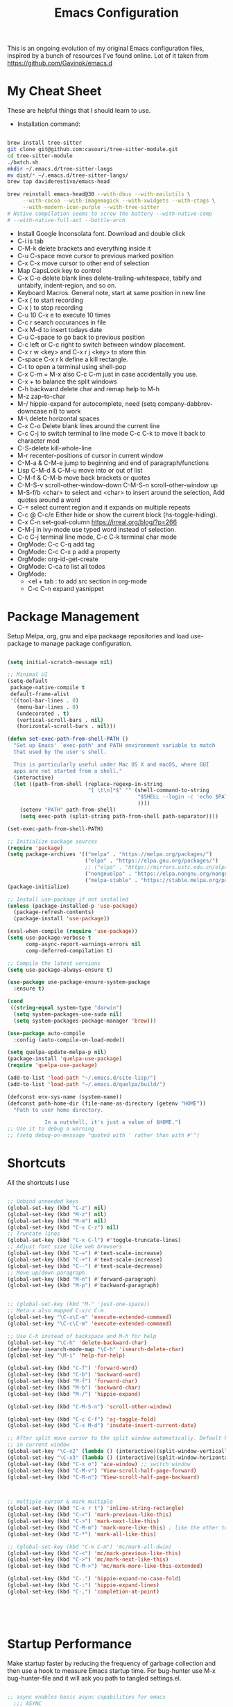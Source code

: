 #+TITLE: Emacs Configuration
#+PROPERTY: header-args:emacs-lisp :tangle ~/.emacs.d/settings.el
#+filetags: :emacs:

This is an ongoing evolution of my original Emacs configuration files,
inspired by a bunch of resources I've found online. Lot of it taken
from https://github.com/Gavinok/emacs.d

#+OPTIONS: toc: include all

* My Cheat Sheet
These are helpful things that I should learn to use.

- Installation command:
#+begin_src bash :tangle no

  brew install tree-sitter
  git clone git@github.com:casouri/tree-sitter-module.git
  cd tree-sitter-module
  ./batch.sh
  mkdir ~/.emacs.d/tree-sitter-langs
  mv dist/* ~/.emacs.d/tree-sitter-langs/
  brew tap daviderestivo/emacs-head

  brew reinstall emacs-head@30 --with-dbus --with-mailutils \
       --with-cocoa --with-imagemagick --with-xwidgets --with-ctags \
       --with-modern-icon-purple --with-tree-sitter
  # Native compilation seems to screw the battery --with-native-comp
  # --with-native-full-aot --bottle-arch

#+end_src

- Install Google Inconsolata font. Download and double click
- C-i is tab
- C-M-k delete brackets and everything inside it
- C-u C-space move cursor to previous marked position
- C-x C-x move cursor to other end of selection
- Map CapsLock key to control
- C-x C-o delete blank lines delete-trailing-whitespace, tabify and untabify, indent-region, and so on.
- Keyboard Macros. General note, start at same position in new line
- C-x ( to start recording
- C-x ) to stop recording
- C-u 10 C-x e to execute 10 times
- C-c r search occurances in file
- C-x M-d to insert todays date
- C-u C-space to go back to previous position
- C-c left or C-c right to switch between window placement.
- C-x r w <key> and C-x r j <key> to store thin
- C-space C-x r k define a kill rectangle.
- C-t to open a terminal using shell-pop
- C-x C-m = M-x also C-c C-m just in case accidentally you use.
- C-x + to balance the split windows
- C-h backward delete char and remap help to M-h
- M-z zap-to-char
- M-/ hippie-expand for autocomplete, need (setq company-dabbrev-downcase nil) to work
- M-\ delete horizontal spaces
- C-x C-o Delete blank lines around the current line
- C-c C-j to switch terminal to line mode C-c C-k to move it back to character mod
- C-S-delete kill-whole-line
- M-r recenter-positions of cursor in current window
- C-M-a & C-M-e jump to beginning and end of paragraph/functions
- Lisp C-M-d & C-M-u move into or out of list
- C-M-f & C-M-b move back brackets or quotes
- C-M-S-v scroll-other-window-down C-M-S-n scroll-other-window up
- M-S-f/b <char> to select and <char> to insert around the selection, Add quotes around a word
- C-= select current region and it expands on multiple repeats
- C-c @ C-c/e Either hide or show the current block (hs-toggle-hiding).
- C-x C-n set-goal-column https://irreal.org/blog/?p=266
- C-M-j in ivy-mode use typed word instead of selection.
- C-c C-j terminal line mode, C-c C-k terminal char mode
- OrgMode: C-c C-q add tag
- OrgMode: C-c C-x p add a property
- OrgMode: org-id-get-create
- OrgMode: C-ca to list all todos
- OrgMode:
  - <el + tab : to add src section in org-mode
  - C-c C-n expand yasnippet

* Package Management

Setup Melpa, org, gnu and elpa packaage repositories and load
use-package to manage package configuration.

#+begin_src emacs-lisp

  (setq initial-scratch-message nil)

  ;; Minimal UI
  (setq-default
   package-native-compile t
   default-frame-alist
   '((tool-bar-lines . 0)
     (menu-bar-lines . 0)
     (undecorated . t)
     (vertical-scroll-bars . nil)
     (horizontal-scroll-bars . nil)))

  (defun set-exec-path-from-shell-PATH ()
    "Set up Emacs' `exec-path' and PATH environment variable to match
    that used by the user's shell.

    This is particularly useful under Mac OS X and macOS, where GUI
    apps are not started from a shell."
    (interactive)
    (let ((path-from-shell (replace-regexp-in-string
                            "[ \t\n]*$" "" (shell-command-to-string
                                            "$SHELL --login -c 'echo $PATH'"
                                            ))))
      (setenv "PATH" path-from-shell)
      (setq exec-path (split-string path-from-shell path-separator))))

  (set-exec-path-from-shell-PATH)

  ;; Initialize package sources
  (require 'package)
  (setq package-archives '(("melpa" . "https://melpa.org/packages/")
                           ("elpa" . "https://elpa.gnu.org/packages/")
                           ;; ("elpa" . "https://mirrors.ustc.edu.cn/elpa/gnu/")
                           ("nongnuelpa" . "https://elpa.nongnu.org/nongnu/")
                           ("melpa-stable" . "https://stable.melpa.org/packages/")))
  (package-initialize)

  ;; Install use-package if not installed
  (unless (package-installed-p 'use-package)
    (package-refresh-contents)
    (package-install 'use-package))

  (eval-when-compile (require 'use-package))
  (setq use-package-verbose t
        comp-async-report-warnings-errors nil
        comp-deferred-compilation t)

  ;; Compile the latest versions
  (setq use-package-always-ensure t)

  (use-package use-package-ensure-system-package
    :ensure t)

  (cond
   ((string-equal system-type "darwin")
    (setq system-packages-use-sudo nil)
    (setq system-packages-package-manager 'brew)))

  (use-package auto-compile
    :config (auto-compile-on-load-mode))

  (setq quelpa-update-melpa-p nil)
  (package-install 'quelpa-use-package)
  (require 'quelpa-use-package)

  (add-to-list 'load-path "~/.emacs.d/site-lisp/")
  (add-to-list 'load-path "~/.emacs.d/quelpa/build/")

  (defconst env-sys-name (system-name))
  (defconst path-home-dir (file-name-as-directory (getenv "HOME"))
    "Path to user home directory.

              In a nutshell, it's just a value of $HOME.")
  ;; Use it to debug a warning
  ;; (setq debug-on-message "quoted with ' rather than with #'")

#+end_src

* Shortcuts
All the shortcuts I use

#+begin_src emacs-lisp

  ;; Unbind unneeded keys
  (global-set-key (kbd "C-z") nil)
  (global-set-key (kbd "M-z") nil)
  (global-set-key (kbd "M-m") nil)
  (global-set-key (kbd "C-x C-z") nil)
  ;; Truncate lines
  (global-set-key (kbd "C-x C-l") #'toggle-truncate-lines)
  ;; Adjust font size like web browsers
  (global-set-key (kbd "C-=") #'text-scale-increase)
  (global-set-key (kbd "C-+") #'text-scale-increase)
  (global-set-key (kbd "C--") #'text-scale-decrease)
  ;; Move up/down paragraph
  (global-set-key (kbd "M-n") #'forward-paragraph)
  (global-set-key (kbd "M-p") #'backward-paragraph)


  ;; (global-set-key (kbd "M-" 'just-one-space))
  ;; Meta-x also mapped C-x/c C-m
  (global-set-key "\C-x\C-m" 'execute-extended-command)
  (global-set-key "\C-c\C-m" 'execute-extended-command)

  ;; Use C-h instead of backspace and M-h for help
  (global-set-key "\C-h" 'delete-backward-char)
  (define-key isearch-mode-map "\C-h" 'isearch-delete-char)
  (global-set-key "\M-i" 'help-for-help)

  (global-set-key (kbd "C-f") 'forward-word)
  (global-set-key (kbd "C-b") 'backward-word)
  (global-set-key (kbd "M-f") 'forward-char)
  (global-set-key (kbd "M-b") 'backward-char)
  (global-set-key (kbd "M-/") 'hippie-expand)

  (global-set-key (kbd "C-M-S-n") 'scroll-other-window)

  (global-set-key (kbd "C-c C-f") 'aj-toggle-fold)
  (global-set-key (kbd "C-x M-d") 'insdate-insert-current-date)

  ;; After split move cursor to the split window automatically. Default keeps the cursor
  ;; in current window
  (global-set-key "\C-x2" (lambda () (interactive)(split-window-vertically) (other-window 1)))
  (global-set-key "\C-x3" (lambda () (interactive)(split-window-horizontally) (other-window 1)))
  (global-set-key (kbd "C-x o") 'ace-window) ;; switch window
  (global-set-key (kbd "C-M-v") 'View-scroll-half-page-forward)
  (global-set-key (kbd "C-M-n") 'View-scroll-half-page-backward)



  ;; multiple cursor & mark multiple
  (global-set-key (kbd "C-x r t") 'inline-string-rectangle)
  (global-set-key (kbd "C-<") 'mark-previous-like-this)
  (global-set-key (kbd "C->") 'mark-next-like-this)
  (global-set-key (kbd "C-M-m") 'mark-more-like-this) ; like the other two, but takes an argument (negative is previous)
  (global-set-key (kbd "C-*") 'mark-all-like-this)

  ;; (global-set-key (kbd "C-m C-m") 'mc/mark-all-dwim)
  (global-set-key (kbd "C-<") 'mc/mark-previous-like-this)
  (global-set-key (kbd "C->") 'mc/mark-next-like-this)
  (global-set-key (kbd "C-M->") 'mc/mark-more-like-this-extended)

  (global-set-key (kbd "C-.") 'hippie-expand-no-case-fold)
  (global-set-key (kbd "C-:") 'hippie-expand-lines)
  (global-set-key (kbd "C-,") 'completion-at-point)





#+end_src

* Startup Performance

Make startup faster by reducing the frequency of garbage collection
and then use a hook to measure Emacs startup time.  For bug-hunter use
M-x bug-hunter-file and it will ask you path to tangled settings.el.

#+begin_src emacs-lisp

  ;; async enables basic async capabilities for emacs
    ;;; ASYNC
  ;; Emacs look SIGNIFICANTLY less often which is a good thing.
  ;; asynchronous bytecode compilation and various other actions makes
  (use-package async
    :ensure t
    :defer t
    :init
    (dired-async-mode 1))

  (setq async-shell-command-buffer 'new-buffer)


  (use-package savehist
    :defer 2
    :init (savehist-mode t))

  (savehist-mode 1)

  (use-package repeat
    :defer 10
    :init
    (repeat-mode +1))

  ;; Bug hunter to debug errors in init.el.
  (use-package bug-hunter)

  (setq native-comp-speed 2
        comp-speed 2)
  (setq native-comp-async-report-warnings-errors nil
        comp-async-report-warnings-errors nil)
  (setq native-comp-async-query-on-exit t
        comp-async-query-on-exit t)

  (add-to-list 'default-frame-alist '(fullscreen . maximized))
  ;; The default is 800 kilobytes.  Measured in bytes.

  ;; Profile emacs startup
  (add-hook 'emacs-startup-hook
            (lambda ()
              (message "*** Emacs loaded in %s with %d garbage collections."
                       (format "%.2f seconds"
                               (float-time
                                (time-subtract after-init-time before-init-time)))
                       gcs-done)))
  ;; Increase garbage collector threshold
  (setq gc-cons-threshold (* 100 1000 1000))

  ;; Increase amount of data read from a process
  (setq read-process-output-max (* 2 1024 1024)) ;; 2 MB

  ;; change custom file location
  (setq custom-file (expand-file-name "custom.el" user-emacs-directory))
  (when (file-exists-p custom-file)
    (load custom-file))

  (use-package auto-package-update
    :ensure t
    :config
    (setq auto-package-update-delete-old-versions t)
    (auto-package-update-maybe))


  ;; So Long mitigates slowness due to extremely long lines.
  ;; Currently available in Emacs master branch *only*!
  (when (fboundp 'global-so-long-mode)
    (global-so-long-mode))

  ;; Better Compilation
  (setq-default compilation-always-kill t) ; kill compilation process before starting another

  (setq-default compilation-ask-about-save nil) ; save all buffers on `compile'

  (setq-default compilation-scroll-output t)

#+end_src
* Custom Functions
Custom functions that help in OrgMode and other functionality.
#+begin_src emacs-lisp

  (defvar my/is-termux
    (string-suffix-p
     "Android" (string-trim (shell-command-to-string "uname -a")))
    "Truthy value indicating if Emacs is currently running in termux.")

  (defvar my/is-terminal
    (not window-system)
    "Truthy value indicating if Emacs is currently running in a terminal.")


  ;; Custom Functions
  (defconst clangd-p
    (or (executable-find "clangd")  ;; usually
        (executable-find "/usr/local/opt/llvm/bin/clangd"))  ;; macOS
    "Do we have clangd?")
  ;; Set up before-save hooks to format buffer and add/delete imports.
  ;; Make sure you don't have other gofmt/goimports hooks enabled.

  (defun insdate-insert-current-date (&optional omit-day-of-week-p)
    "Insert today's date using the current locale.
        With a prefix argument, the date is inserted without the day of
        the week."
    (interactive "P*")
    (insert (calendar-date-string (calendar-current-date) nil
                                  omit-day-of-week-p)))

  (defun lsp-go-install-save-hooks ()
    "Save Hooks."
    (add-hook 'before-save-hook #'lsp-format-buffer t t)
    (add-hook 'before-save-hook #'lsp-organize-imports t t))


  (defun hrs/append-to-path (path)
    "Add a path both to the PATH variable and to Emacs' `exec-path'."
    (setenv "PATH" (concat (getenv "PATH") ":" path))
    (add-to-list 'exec-path path))

  (hrs/append-to-path "/Users/gattu/go/bin")
  (defun hrs/insert-password ()
    "Insert password."
    (interactive)
    (shell-command "pwgen 30 -1" t))

  (defun aj-toggle-fold ()
    "Toggle fold all lines larger than indentation on current line"
    (interactive)
    (let ((col 1))
      (save-excursion
        (back-to-indentation)
        (setq col (+ 1 (current-column)))
        (set-selective-display
         (if selective-display nil (or col 1))))))

#+end_src

* System Settings

Some basic settings around how emacs should look and behave. Like no
scroll bar, async support,etc.

#+begin_src emacs-lisp

  ;; Interactive opening of files image preview and more from any repl
  (use-package shx
    :ensure t
    :hook (shell-mode . shx-mode))
  (use-package discover-my-major)

  (setq-default with-editor-emacsclient-executable "emacsclient")

  (use-package keycast
    :ensure t
    :commands (keycast-mode))


  (setq treesit-extra-load-path '("~/.emacs.d/tree-sitter-langs/"))

  (use-package tree-sitter-langs
    :hook
    (tree-sitter-after-on . tree-sitter-hl-mode))

  (use-package pomm
    :ensure t
    :commands (pomm pomm-third-time)
    :init
    (setq pomm-audio-enabled t
          pomm-work-period 15
          pomm-long-break-period 10
          alert-default-style 'libnotify)
    :config
    (pomm-mode-line-mode +1))

  (use-package direnv
    :ensure t
    :config)

  (setenv "EDITOR" "emacsclient")
  (setenv "PAGER" "cat")
  (setenv "READER" "emacsclient")

  (use-package crux
    :bind
    (("C-a" . crux-move-beginning-of-line)
     ("C-x 4 t" . crux-transpose-windows)
     ("C-x K" . crux-kill-other-buffers)
     ("C-k" . crux-smart-kill-line))
    :config
    (crux-with-region-or-buffer indent-region)
    (crux-with-region-or-buffer untabify)
    (crux-with-region-or-point-to-eol kill-ring-save)
    (defalias 'rename-file-and-buffer #'crux-rename-file-and-buffer))

  (setq save-abbrevs 'silently)
  (setq-default abbrev-mode t)

  (global-set-key [remap kill-whole-line] #'crux-kill-whole-line)

  (global-set-key [(shift return)] #'crux-smart-open-line)

  (setq load-prefer-newer t)
  (setq kill-whole-line t)

  ;; stretch the cursor width to character size
  (setq x-stretch-cursor t)
  ;; Create all backup files in ~/.emacs.d/
  (setq backup-directory-alist '(("." . "~/.emacs.d/backup"))
        backup-by-copying t    ; Don't delink hardlinks
        version-control t      ; Use version numbers on backups
        delete-old-versions t  ; Automatically delete excess backups
        kept-new-versions 20   ; how many of the newest versions to keep
        kept-old-versions 5    ; and how many of the old
        )

  ;; Disable menu and scroll bars
  ;; (setq debug-on-error t)
  ;; (tool-bar-mode -1)
  (menu-bar-mode -1)
  (scroll-bar-mode -1)

  (set-window-scroll-bars (minibuffer-window) nil nil)

  ;; Set default frame title
  ;;  (setq frame-title-format '((:eval (projectile-project-name))))
  (setq delete-auto-save-files t)
  (setq delete-old-versions t)
  (setq global-semantic-folding-mode t)

  (add-hook 'before-save-hook 'whitespace-cleanup)

  ;; Replace selection on insert
  (delete-selection-mode 1)

  ;; Map Alt key to Meta
  (setq x-alt-keysym 'meta)
  (setq mac-command-modifier 'meta)

  ;; getting rid of the "yes or no" prompt and replace it with "y or n"
  (defalias 'yes-or-no-p 'y-or-n-p)

  (setq inhibit-splash-screen t) ;; no splash screen
  (setq-default indent-tabs-mode nil)      ;; no tabs!
  (setq fill-column 80) ;; M-q should fill at 80 chars, not 75
  (setq initial-buffer-choice "~/Documents/org-roam/work.org")

  ;; sometimes desktop is locked, ask if we want to load it.
  (setq desktop-load-locked-desktop "ask")

  ;; auto-save buffer state on close for a later time.
  ;; (desktop-save-mode 1)

  ;; Abbrevs expands abbreviations

  (setq abbrev-file-name             ;; tell emacs where to read abbrev
        "~/project/emacs/abbrev_defs")    ;; definitions from...

  ;; default directory
  (setq default-directory "~/")

  ;; Dont show minor modes in mode line
  (use-package diminish)

  ;; disable startup message
  (setq inhibit-startup-message t)

  ;; disable beep sound
  (setq ring-bell-function 'ignore)

  ;; disable confirmation if a file or buffer does not exist when you
  ;; use C-x C-f or C-x b
  (setq confirm-nonexistent-file-or-buffer nil)

  ;; disable confirmation when kill a buffer with a live process
  ;; attached to it
  (setq kill-buffer-query-functions
        (remq 'process-kill-buffer-query-function
              kill-buffer-query-functions))

  ;; use trash
  (setq delete-by-moving-to-trash t)

                     ;;;;;

  (use-package emacs
    :ensure nil
    :defer nil
    :bind (("C-c w"   . fixup-whitespace)
           ("C-x C-d" . delete-pair)
           ("M-c"     . capitalize-dwim)
           ("M-u"     . upcase-dwim)
           ("M-l"     . downcase-dwim)
           ("M-z"     . zap-up-to-char)
           ("C-x S"   . shell)
           ("C-x M-t" . transpose-regions)
           ("C-;"     . negative-argument)
           ("C-M-;"   . negative-argument)
           ("M-1" . delete-other-windows)
           ("M-2" . split-window-below)
           ("M-3" . split-window-right))

    :config
    ;; Set the title of the frame to the current file - Emacs
    (setq-default frame-title-format '("%b - Emacs"))

    ;; How I like my margins
    (unless my/is-terminal
      (setq-default left-margin-width 2)
      (setq-default right-margin-width 2))

    ;; No delay when deleting pairs
    (setq-default delete-pair-blink-delay 0)
    (blink-cursor-mode -1)
    ;; change truncation indicators
    (define-fringe-bitmap 'right-curly-arrow
      [#b10000000
       #b10000000
       #b01000000
       #b01000000
       #b00100000
       #b00100000
       #b00010000
       #b00010000
       #b00001000
       #b00001000
       #b00000100
       #b00000100])
    (define-fringe-bitmap 'left-curly-arrow
      [#b00000100
       #b00000100
       #b00001000
       #b00001000
       #b00010000
       #b00010000
       #b00100000
       #b00100000
       #b01000000
       #b01000000
       #b10000000
       #b10000000])
    (unless my/is-termux
      (fringe-mode))

                     ;;;; Defaults
    ;; Handle long lines
    (setq-default bidi-paragraph-direction 'left-to-right)
    (setq-default bidi-inhibit-bpa t)
    (global-so-long-mode 1)

    (setq-default history-length 1000
                  use-dialog-box nil
                  delete-by-moving-to-trash t
                  create-lockfiles nil
                  auto-save-default nil
                  inhibit-startup-screen t
                  ring-bell-function 'ignore)

                     ;;;; UTF-8
    (prefer-coding-system 'utf-8)
                     ;;;; Remove Extra Ui
    (fset 'yes-or-no-p 'y-or-n-p)    ; don't ask to spell out "yes"
    (show-paren-mode 1)              ; Highlight parenthesis
    (setq-default x-select-enable-primary t) ; use primary as clipboard in emacs
    ;; avoid leaving a gap between the frame and the screen
    (setq-default frame-resize-pixelwise t)

    ;; Vim like scrolling
    (setq scroll-step            1
          scroll-conservatively  10000
          next-screen-context-lines 5
          ;; move by logical lines rather than visual lines (better for macros)
          line-move-visual nil)

    ;;TRAMP
    (setq tramp-default-method "ssh"
          shell-file-name "bash")         ; don't use zsh

    ;; recentf
    (customize-set-value 'recentf-make-menu-items 150)
    (customize-set-value 'recentf-make-saved-items 150))

                       ;;;;
                           ;;; Defaults
  (use-package undo-fu
    :ensure t
    :bind (("C-x u"   . undo-fu-only-undo)
           ("C-/"     . undo-fu-only-undo)
           ("C-z"     . undo-fu-only-undo)
           ("C-S-z"   . undo-fu-only-redo)
           ("C-x C-u" . undo-fu-only-redo)
           ("C-?"     . undo-fu-only-redo)))
  (use-package undo-fu-session ; Persistant undo history
    :ensure t
    :demand t
    :config (global-undo-fu-session-mode))


  (use-package use-package-chords
    :ensure t
    :config (key-chord-mode 1))
                   ;;; General Key Bindings
  (use-package crux
    :ensure t
    :bind (("C-x w v" . crux-swap-windows)
           ("C-S-o"   . crux-smart-open-line-above)
           ("C-o"     . crux-smart-open-line)
           ("C-x B"   . my/org-scratch)
           :map dired-mode-map
           ("O" . crux-open-with))
    :config
    (defun my/org-scratch ()
      (interactive)
      (let ((initial-major-mode 'org-mode))
        (crux-create-scratch-buffer))))

  (use-package simple
    :ensure nil
    :bind (("M-SPC" . cycle-spacing)))

                 ;;; Aligning Text
  (use-package align
    :ensure nil
    :defer t
    :bind ("C-x a a" . align-regexp)
    :config
    ;; Align using spaces
    (defadvice align-regexp (around align-regexp-with-spaces activate)
      (let ((indent-tabs-mode nil))
        ad-do-it)))

  ;; whole-line-ore-region use currentline if no region is selected.
  ;; primarily used to cut currentline if no region is defined
  (use-package whole-line-or-region
    :ensure t
    :diminish whole-line-or-region-global-mode
    :config
    (whole-line-or-region-global-mode 1))


  ;; switch-window gives a visual indicator when switching windows.
  (use-package ace-window)

  ;; expand-region expand selection of your region
  (use-package expand-region
    :ensure t
    :config
    (bind-key* "C-=" 'er/expand-region))

  ;; set line number
  (when (version<= "26.0.50" emacs-version )
    (global-display-line-numbers-mode))

  (setq ffap-require-prefix nil)
  (ffap-bindings)
  (setq ffap-require-prefix t)

  (use-package use-package-hydra)
  (use-package hydra
    :ensure t)
  (use-package which-key :config (which-key-mode))

  ;; Optional - provides snippet support.

  (use-package yasnippet
    :diminish yas-minor-mode
    :init
    (use-package yasnippet-snippets :after yasnippet)
    :hook ((prog-mode LaTeX-mode org-mode) . yas-minor-mode)
    :bind
    (:map yas-minor-mode-map ("C-c C-n" . yas-expand-from-trigger-key))
    (:map yas-keymap
          (("TAB" . smarter-yas-expand-next-field)
           ([(tab)] . smarter-yas-expand-next-field)))
    :config
    (yas-reload-all)
    (defun smarter-yas-expand-next-field ()
      "Try to `yas-expand' then `yas-next-field' at current cursor position."
      (interactive)
      (let ((old-point (point))
            (old-tick (buffer-chars-modified-tick)))
        (yas-expand)
        (when (and (eq old-point (point))
                   (eq old-tick (buffer-chars-modified-tick)))
          (ignore-errors (yas-next-field))))))
  (yas-global-mode 1)
  (define-key yas-minor-mode-map (kbd "<tab>") nil)
  (define-key yas-minor-mode-map (kbd "TAB") nil)
  (define-key yas-minor-mode-map (kbd "<C-tab>") 'yas-expand)


  ;; fuzzy search
  (use-package fzf)

  ;; Drag line up/down M-up, M-down, M-left, M-right comes because of this
  (use-package drag-stuff)
  (autoload 'drag-stuff "drag-stuff.el" nil t)
  (drag-stuff-global-mode 1)
  (drag-stuff-define-keys)


  ;; winner mode to handle windows config rollback
           ;;; Winner Mode
  (use-package winner
    :ensure nil
    :bind (("s-/" . winner-undo)
           ("s-?" . winner-redo))
    :config
    :init (winner-mode 1)) ; Window Managment Undo
  (setq ac-ignore-case nil)

#+end_src

** OS Specific

OS specific settings to make things work

#+begin_src emacs-lisp

  (use-package exec-path-from-shell
    :ensure t
    :config
    (exec-path-from-shell-initialize)
    (if (and (fboundp 'native-comp-available-p)
             (native-comp-available-p))
        (progn
          (message "Native comp is available")
          ;; Using Emacs.app/Contents/MacOS/bin since it was compiled with
          ;; ./configure --prefix="$PWD/nextstep/Emacs.app/Contents/MacOS"
          (add-to-list 'exec-path (concat invocation-directory "bin") t)
          (setenv "LIBRARY_PATH" (concat (getenv "LIBRARY_PATH")
                                         (when (getenv "LIBRARY_PATH")
                                           ":")
                                         ;; This is where Homebrew puts gcc libraries.
                                         (car (file-expand-wildcards
                                               (expand-file-name "~/homebrew/opt/gcc/lib/gcc/*")))))
          ;; Only set after LIBRARY_PATH can find gcc libraries.
          (setq comp-deferred-compilation t))
      (message "Native comp is *not* available")))
  ;; Mac OSX specific settings


#+end_src

* Beautify emacs

Themes and other configuration

#+begin_src emacs-lisp


  (display-time-mode 1)
  (display-battery-mode 1)

  ;; Set default font
  (set-face-attribute 'default nil
                      :family "Inconsolata"
                      :height 180
                      :weight 'normal
                      :width 'normal)

  (use-package aggressive-indent
    :disabled
    :diminish aggressive-indent-mode
    :hook
    (prog-mode . aggressive-indent-mode)
    (python-mode . (lambda () (aggressive-indent-mode -1))))

  ;; File beautification

  (use-package all-the-icons-ivy-rich
    :ensure t
    :init (all-the-icons-ivy-rich-mode 1))

  (setq-default truncate-lines 1) ;; no wordwrap
  (use-package rainbow-mode
    :diminish rainbow-mode
    )
  ;; electric-pair-mode
  (electric-pair-mode 1)
  (show-paren-mode 1)
  ;; highlight indentation
  (use-package highlight-indent-guides)
  (add-hook 'prog-mode-hook 'highlight-indent-guides-mode)
  (setq highlight-indent-guides-method 'character)
  (use-package viewer)

  ;; Use fancy lambdas
  (global-prettify-symbols-mode t)

  ;; buffernames that are foo<1>, foo<2> are hard to read. This makes them foo|dir  foo|otherdir
  (require 'uniquify)
  (setq uniquify-buffer-name-style 'post-forward)

  ;; colorize the output of the compilation mode.
  (require 'ansi-color)
  (defun colorize-compilation-buffer ()
    (toggle-read-only)
    (ansi-color-apply-on-region (point-min) (point-max))

    ;; mocha seems to output some non-standard control characters that
    ;; aren't recognized by ansi-color-apply-on-region, so we'll
    ;; manually convert these into the newlines they should be.
    (goto-char (point-min))
    (while (re-search-forward "\\[2K\\[0G" nil t)
      (progn
        (replace-match "")))
    (toggle-read-only))
  (add-hook 'compilation-filter-hook 'colorize-compilation-buffer)


  ;; making tooltips appear in the echo area
  (tooltip-mode 0)

  ;; highlight current line
  (global-hl-line-mode)
  (set-face-background hl-line-face "gray13")
  (set-face-attribute 'default nil :height 180)

  ;; display column number in mode line
  (column-number-mode 1)

  ;; show buffer file name in title bar
  (setq frame-title-format
        '((:eval (if (buffer-file-name)
                     (abbreviate-file-name (buffer-file-name))
                   "%b"))))

  ;; Sidebar

  (use-package dired-toggle
    :defer t
    :bind (("<f3>" . #'dired-toggle)
           :map dired-mode-map
           ("q" . #'dired-toggle-quit)
           ([remap dired-find-file] . #'dired-toggle-find-file)
           ([remap dired-up-directory] . #'dired-toggle-up-directory)
           ("C-c C-u" . #'dired-toggle-up-directory))
    :config
    (setq dired-toggle-window-size 32)
    (setq dired-toggle-window-side 'left)

    ;; Optional, enable =visual-line-mode= for our narrow dired buffer:
    (add-hook 'dired-toggle-mode-hook
              (lambda () (interactive)
                (visual-line-mode 1)
                (setq-local visual-line-fringe-indicators '(nil right-curly-arrow))
                (setq-local word-wrap nil))))

  (use-package rainbow-delimiters
    :config
    (add-hook 'prog-mode-hook #'rainbow-delimiters-mode))



    ;;; EXTRA UI
  (use-package hl-todo :ensure t :hook prog-mode)

  (use-package pulse
    ;; Highlight cursor postion after movement
    :unless my/is-terminal
    :defer t
    :init (defun pulse-line (&rest _)
            (pulse-momentary-highlight-one-line (point)))
    (dolist (command '(other-window
                       windmove-do-window-select
                       mouse-set-point
                       mouse-select-window))
      (advice-add command :after #'pulse-line)))

  (use-package separedit
    :ensure t
    ;; Key binding for modes you want edit
    ;; or simply bind ?global-map? for all.
    :bind (
           :map prog-mode-map
           ("C-c '" . separedit)
           :map minibuffer-local-map
           ("C-c '" . separedit)
           :map help-mode-map
           ("C-c '" . separedit))
    :init

    ;; Default major-mode for edit buffer
    ;; can also be other mode e.g. ?org-mode?.
    (setq separedit-default-mode 'markdown-mode)

    ;; Feature options
    ;; (setq separedit-preserve-string-indentation t)
    ;; (setq separedit-continue-fill-column t)
    ;; (setq separedit-write-file-when-execute-save t)
    ;; (setq separedit-remove-trailing-spaces-in-comment t)
    )
  ;;;; Display hex colors in emacs
  (use-package rainbow-mode :ensure t :commands (rainbow-mode))

  ;;; DIRED
  (use-package dired
    :ensure nil
    :commands (dired)
    :hook ((dired-mode . hl-line-mode)
           (dired-mode . dired-omit-mode)
           (dired-mode . dired-hide-details-mode))
    :bind (:map dired-mode-map
                ("-" . dired-up-directory))
    :init
    (setq dired-bind-jump nil)
    :config
    (setq dired-listing-switches "-aghoA")
  ;;;;; Hide . and .. in dired
    (setq dired-omit-files
          (setq dired-omit-files "^\\.?#\\|^\\.$\\|^\\.\\.$\\|^\\..*$"))
  ;;;;; xdg-open integration
    (require 'dired-x)
    ;; prevent opening extra dired buffers
    ;; emacs 28
    (setq dired-kill-when-opening-new-dired-buffer t))

  ;;; PASS
  (use-package password-store
    :commands (password-store-copy
               password-store-insert
               password-store-generate))

  ;; Authenticte with auth-source-pass
  (use-package auth-source-pass
    :after password-store
    :config
    (auth-source-pass-enable))

  (use-package tab-bar
    :config
    (defun tab-bar-tab-name-format-comfortable (tab i)
      "Add spacing to tab bar mode"
      (propertize (concat " " (tab-bar-tab-name-format-default tab i) " ")
                  'face (funcall tab-bar-tab-face-function tab)))
    (setq tab-bar-tab-name-format-function #'tab-bar-tab-name-format-comfortable)

    (add-to-list 'tab-bar-format #'tab-bar-format-menu-bar)
    ;; TODO Determin a better way to add some of my modeline to the tab bar
    ;; (customize-set-variable 'tab-bar-format (cons #'tab-bar-format-global tab-bar-format))
    )

#+end_src

* Editing
#+begin_src emacs-lisp

  (use-package mark-multiple )
  (autoload 'inline-string-rectangle "inline-string-rectangle.el" nil t)
  (autoload 'mark-more-like-this "mark-more-like-this.el" nil t)

  ;;Iedit, a minor mode that allows editing multiple regions simultaneousy in a buffer or a region.

  (use-package iedit
    :bind ("C-x ," . iedit-mode)
    :diminish)

  ;; Conf Mode, a simple major mode for editing conf/ini/properties files.

  (use-package conf-mode
    :ensure nil
    :bind
    (:map conf-mode-map
          (("M-D" . awesome-pair-kill)
           ("SPC" . awesome-pair-space)
           ("=" . awesome-pair-equal)
           ("M-F" . awesome-pair-jump-right)
           ("M-B" . awesome-pair-jump-left))))

#+end_src

* Active Theme

Configuration for currently used theme

#+begin_src emacs-lisp

  ;; Themes
  (use-package solarized-theme)
  (load-theme 'solarized-dark t)
  (defun transparency (value)
    "VALUE Set the transparency of the frame window.  0=transparent/100=opaque."
    (interactive "nTransparency Value 0 - 100 opaque:")
    (set-frame-parameter (selected-frame) 'alpha value))

  (defun apply-theme ()
    "Apply the `solarized-light' theme and make frames just slightly transparent."
    (interactive)
    (load-theme 'solarized-dark t)
    (transparency 94))

  ;; wombat color-theme with misc face definition
  (solarized-create-theme-file-with-palette 'dark 'solarized-wombat-dark
    '("#2a2a29" "#f6f3e8"
      "#e5c06d" "#ddaa6f" "#ffb4ac" "#e5786d" "#834c98" "#a4b5e6" "#7ec98f" "#8ac6f2")
    '((custom-theme-set-faces
       theme-name
       `(default ((,class (:foreground ,(solarized-color-blend base03 base3 0.15 2) :background ,base03))))
       `(highlight ((,class (:background ,violet))))
       `(font-lock-builtin-face ((,class (:foreground ,magenta))))
       `(font-lock-constant-face ((,class (:foreground ,blue))))
       `(font-lock-comment-face ((,class (:foreground ,base00))))
       `(mode-line
         ((,class (:foreground ,base2 :background ,(solarized-color-blend base03 base3 0.85 2)))))
       `(mode-line-inactive
         ((,class (:foreground ,base00 :background ,(solarized-color-blend base03 "black" 0.85 2)))))
       `(mode-line-buffer-id ((,class (:foreground ,base3 :weight bold))))
       `(minibuffer-prompt ((,class (:foreground ,base1))))
       `(vertical-border ((,class (:foreground ,base03)))))))

  (load-theme 'solarized-dark t)

  ;; Apply theme in emacs --daemon mode
  (if (daemonp)
      (add-hook 'after-make-frame-functions
                (lambda (frame)
                  (with-selected-frame frame (apply-theme))))
    (apply-theme))

  ;; use moody for a beautiful modeline

  (use-package moody
    :config
    (setq x-underline-at-descent-line t)
    (setq moody-mode-line-height 30)
    (moody-replace-mode-line-buffer-identification)
    (moody-replace-vc-mode))

  ;; hide minor modes
  (use-package minions
    :config
    (setq minions-mode-line-lighter ""
          minions-mode-line-delimiters '("" . ""))
    (minions-mode 1))

  ;; Scroll conservatively

  (setq scroll-conservatively 100)


#+end_src

* Code
** Git

Using Magit to handle all git related stuff.
#+begin_src emacs-lisp

  ;; magit
  (use-package git-timemachine)
  (use-package magit
    :ensure t
    :config
    (setq magit-completing-read-function 'ivy-completing-read)
    :diminish auto-revert-mode)
  (global-set-key (kbd "C-x g") 'magit-status)
  ;; gitignore-mode
  (use-package git-modes
    :ensure t
    :config
    (add-hook 'gitignore-mode-hook (lambda ()
                                     (setq require-final-newline t))))


#+end_src

** Global
Coding related global settings
#+begin_src emacs-lisp

  ;; Highlight uncommitted changes

  (use-package diff-hl
    :unless my/is-termux
    :defer 5
    :hook ((magit-pre-refresh . diff-hl-magit-pre-refresh)
           (magit-pre-refresh . diff-hl-magit-post-refresh))
    :init (global-diff-hl-mode)
    :config (diff-hl-flydiff-mode))

  ;; When saving a file that starts with `#!', make it executable.
  (add-hook 'after-save-hook
            'executable-make-buffer-file-executable-if-script-p)

  ;; to suppress -Chg in mode line
  (use-package hilit-chg
    :diminish highlight-changes-mode)

  ;;  (global-highlight-changes-mode t)


  ;; Test tab-width 2
  (setq-default tab-width 4)

  ;; Words like HelloWorld are handled by subword
  (use-package subword
    :config (global-subword-mode 1))

  (subword-mode +1)

  ;; Compilation scrolling modes

  (setq compilation-scroll-output t)
  ;;  (setq compilation-scroll-output 'first-error)

  ;; ws-butler an unobtrusive way to trim spaces from end of line
  (use-package ws-butler
    :ensure t
    :diminish ws-butler-mode
    :config
    (add-hook 'prog-mode-hook 'ws-butler-mode)
    (add-hook 'jinja2-mode-hook 'ws-butler-mode)
    (add-hook 'rst-mode-hook 'ws-butler-mode)
    (add-hook 'yaml-mode-hook 'ws-butler-mode)
    (add-hook 'protobuf-mode-hook 'ws-butler-mode))
  ( ws-butler-global-mode)

  (use-package ivy-xref
    :ensure t
    :init
    (setq xref-show-xrefs-function #'ivy-xref-show-xrefs))

      ;;; FOLDING
  (use-package hideshow
    :hook (prog-mode . hs-minor-mode)
    :bind (:map hs-minor-mode-map
                ("C-<tab>"   . hs-cycle)
                ("<backtab>" . hs-global-cycle))
    :init
    (define-advice hs-toggle-hiding (:before (&rest _) move-point-to-mouse)
      "Move point to the location of the mouse pointer."
      (mouse-set-point last-input-event))
    (defun hs-cycle (&optional level)
      (interactive "p")
      (let (message-log-max (inhibit-message t))
        (if (= level 1)
            (pcase last-command
              ('hs-cycle
               (hs-hide-level 1)
               (setq this-command 'hs-cycle-children))
              ('hs-cycle-children
               ;; TODO: Fix this case. `hs-show-block' needs to be
               ;; called twice to open all folds of the parent
               ;; block.
               (save-excursion (hs-show-block))
               (hs-show-block)
               (setq this-command 'hs-cycle-subtree))
              ('hs-cycle-subtree
               (hs-hide-block))
              (_
               (if (not (hs-already-hidden-p))
                   (hs-hide-block)
                 (hs-hide-level 1)
                 (setq this-command 'hs-cycle-children))))
          (hs-hide-level level)
          (setq this-command 'hs-hide-level))))

    (defun hs-global-cycle ()
      (interactive)
      (pcase last-command
        ('hs-global-cycle (save-excursion (hs-show-all))
                          (setq this-command 'hs-global-show))
        (_ (hs-hide-all))))
    (set-display-table-slot
     standard-display-table
     'selective-display
     (let ((face-offset (* (face-id 'font-lock-comment-face)
                           (lsh 1 22))))
       (vconcat (mapcar (lambda (c) (+ face-offset c)) " ▾")))))

  (use-package outline
    :hook ((prog-mode tex-mode) . outline-minor-mode)
    :bind (:map outline-minor-mode-map
                ("C-c u" . outline-up-heading)
                ("C-c j" . outline-forward-same-level)
                ("C-c k" . outline-backward-same-level)
                :repeat-map outline-repeatmap
                ("u" . outline-up-heading)
                ("j" . outline-forward-same-level)
                ("k" . outline-backward-same-level))
    :config
    ;; Outline Minor Mode
    (defun set-vim-foldmarker (fmr)
      "Set Vim-type foldmarkers for the current buffer"
      (interactive "sSet local Vim foldmarker: ")
      (if (equal fmr "")
          (message "Abort")
        (setq fmr (regexp-quote fmr))
        (set (make-local-variable 'outline-regexp)
             (concat ".*" fmr "\\([0-9]+\\)"))
        (set (make-local-variable 'outline-level)
             `(lambda ()
                (save-excursion
                  (save-match-data
                    (re-search-forward ,(concat fmr "\\([0-9]+\\)") nil t)
                    (string-to-number (match-string 1))))))))
    ;; Vim Like Folding
    (set-vim-foldmarker "{{{"))


  (defun puni-kill-line ()
    "Kill a line forward while keeping expressions balanced."
    (interactive)
    (puni-soft-delete-by-move
     ;; FUNC: `puni-soft-delete-by-move` softly deletes the region from
     ;; cursor to the position after calling FUNC.
     (lambda ()
       (if (eolp) (forward-char) (end-of-line)))
     ;; STRICT-SEXP: More on this later.
     'strict-sexp
     ;; STYLE: More on this later.
     'beyond
     ;; KILL: Save deleted region to kill-ring if non-nil.
     'kill
     ;; FAIL-ACTION argument is not used here.
     ))
  ;;;; Setup Folding For Programming
  (use-package puni
    :hook (((calc-mode term-mode vterm-mode) . puni-disable-puni-mode)
           (puni-mode  . electric-pair-mode))
    :bind (("C-c s" . puni-mode)
           :map puni-mode-map
           ("C-c DEL" . flyspell-correct-previous)
           ("M-e"   . puni-end-of-sexp)
           ("M-a"   . puni-beginning-of-sexp)
           ("C-M-f" . puni-forward-sexp-or-up-list)
           ("C-M-b" . puni-backward-sexp-or-up-list)
           ("C-)"   . puni-slurp-forward)
           ("C-0"   . puni-slurp-forward)
           ("C-}"   . puni-barf-forward)
           ("C-9"   . puni-slurp-backward)
           ("C-{"   . puni-barf-backward)
           ("C-("   . puni-slurp-backward)
           ("M-("   . puni-wrap-round)
           ;; ("C-M-j" . sp-join-sexp)
           ("C-M-t" . puni-transpose)
           ;; ("C-M-k" . puni-kill-thing-at-point)
           ("C-M-?" . puni-convolute)
           ("C-k"   . crux-smart-kill-line)
           ("M-k"   . kill-sexp)
           ;; ("S-SPC" . puni-expand-region)
           ("M-C"   . puni-clone-thing-at-point)
           ("C-M-z" . puni-squeeze)
           ("C-M-z" . puni-squeeze)
           ("M-<backspace>" . backward-kill-word)
           ("C-w" . kill-region))
    :init
    (puni-global-mode t)
    :config
    (defun puni-kill-thing-at-point (&optional arg)
      "Kill the next puni based thing at point"
      (interactive)
      (unless buffer-read-only
        (puni-expand-region)
        (kill-region (region-beginning) (region-end))))
    (defun puni-clone-thing-at-point (&optional arg)
      "Clone the next puni based thing at point"
      (interactive)
      (save-excursion
        (puni-expand-region)
        (kill-ring-save (region-beginning) (region-end)))
      (yank)
      (default-indent-new-line))
     ;;;; Better Killing And Yanking
    (setq rectangle-mark-mode nil)
    (setq *last-kill-was-rectangle* rectangle-mark-mode)

    (defun remember-last-kill-type (&rest d)
      (setq *last-kill-was-rectangle* rectangle-mark-mode))

    ;; (advice-add 'kill-region :before #'remember-last-kill-type)
    ;; (advice-add 'kill-ring-save :before #'remember-last-kill-type)
    ;; (advice-add 'kill-rectangle :before #'remember-last-kill-type)

    (defun my/kill-region (BEG END &optional REGION)
      (interactive (list (mark) (point) 'region))
      (cond
       (rectangle-mark-mode (kill-rectangle
                             (region-beginning) (region-end)))
       (mark-active (kill-region
                     (region-beginning) (region-end)))
       (t (backward-kill-sexp 1))))

    (defun my/yank (&optional arg) (interactive)
           (if *last-kill-was-rectangle*
               (yank-rectangle)
             (yank arg)))

    ;; Avoid terminal binding conflict
    (unless my/is-termux
      (bind-key (kbd "M-[") #'puni-splice 'puni-mode-map)
      (bind-key (kbd "M-]") #'puni-split 'puni-mode-map)))


  ;; Automatic code formatting
  (use-package apheleia
    :ensure t
    :config
    (apheleia-global-mode +1)
    ;; Setup auto formatting for purescript
    (push '(purs-tidy "purs-tidy" "format") apheleia-formatters)
    (setf (alist-get 'purescript-mode apheleia-mode-alist) '(purs-tidy))
    ;; Setup auto formatting for haskell
    (push '(fourmolu "fourmolu") apheleia-formatters)
    (setf (alist-get 'haskell-mode apheleia-mode-alist) '(fourmolu)))
#+end_src
*** Completion
Using Counsel and ivy to code completion

#+begin_src emacs-lisp

  ;; Counsel

  (setq recentf-max-saved-items 100)

  (global-set-key "\C-cq" #'bury-buffer)

  (use-package flx
    :after ivy)



  (use-package ivy-posframe
    :init
    (setq ivy-posframe-display-functions-alist
          '((t . ivy-posframe-display-at-frame-center)))
    :config
    (ivy-posframe-mode 1))


#+end_src

*** LSP Mode
LSP mode settings. Custom language settings also included here.

#+begin_src emacs-lisp


              ;;; LSP
  ;; Should boost performance with lsp
  ;; https://emacs-lsp.github.io/lsp-mode/page/performance/

  (require 'cc-mode)
  (use-package lsp-mode
    :defer t
    :commands (lsp lsp-deferred)
    :bind (("C-c ," . help-at-pt-buffer)
           ("C-c d" . lsp-describe-thing-at-point)
           ("C-c e n" . flymake-goto-next-error)
           ("C-c e p" . flymake-goto-prev-error)
           ("C-c e r" . lsp-find-references)
           ("C-c e R" . lsp-rename)
           ("C-c e i" . lsp-find-implementation)
           ("C-c e t" . lsp-find-type-definition)
           )

    :ensure-system-package ((node)
                            (typescript-language-server . "npm install -g typescript-language-server")
                            (javascript-typescript-langserver . "npm install -g javascript-typescript-langserver")
                            (bash-language-server . "npm install -g bash-language-server")
                            (python-lsp-server . "pip3 install python-lsp-server[yapf]")
                            (jedi . "pip3 install jedi")
                            (tsc . "npm install -g typescript")
                            (sqls . "go install github.com/lighttiger2505/sqls@latest")
                            (golang)
                            (pylib . "pip3 install pandas matplotlib sklearn torch ipykernel tensorflow torchvision --upgrade")
                            (gopls . "GOBIN=/Users/gattu/go/bin GO111MODULE=on go install golang.org/x/tools/gopls@latest"))
    :init

    ;; Increase the amount of data emacs reads from processes
    (setq read-process-output-max (* 1024 1024))
    (setq lsp-clients-clangd-args '("--header-insertion-decorators=0"
                                    "--clang-tidy"
                                    "--enable-config"))
    ;; General lsp-mode settings
    (setq lsp-completion-provider :none
          lsp-enable-snippet t
          lsp-enable-on-type-formatting nil
          lsp-enable-indentation nil
          lsp-diagnostics-provider :flymake
          lsp-keymap-prefix "C-x L")

    (defun my/lsp-mode-setup-completion ()
      (setf (alist-get 'styles (alist-get 'lsp-capf completion-category-defaults))
            '(flex))) ;; Configure flex
    ;; to enable the lenses
    (add-hook 'lsp-mode-hook #'lsp-lens-mode)
    (add-hook 'lsp-completion-mode-hook
              (lambda ()
                (setf (alist-get 'lsp-capf completion-category-defaults)
                      '((styles . (orderless flex))))))
    :config
    (defun help-at-pt-buffer ()
      (interactive)
      (let ((help (help-at-pt-kbd-string))
            (h-at-p-buf "*Help At Point*"))
        (if help
            (progn (with-current-buffer (get-buffer-create h-at-p-buf)
                     (view-mode -1)
                     (erase-buffer) (insert (format "%s" (substitute-command-keys help)))
                     (view-mode +1))
                   (switch-to-buffer-other-window h-at-p-buf))
          (if (not arg) (message "No local help at point")))))
    (setq lsp-modeline-diagnostics-scope :workspace)
    (setq lsp-headerline-breadcrumb-enable t)
    (setq lsp-enable-snippet t)
    (setq lsp-file-watch-threshold 4000)
    (setq lsp-headerline-breadcrumb-mode t)

    (setq lsp-semantic-highlighting 'immediate)
    (setq lsp-clients-go-library-directories '("/Users/gattu/project/go/"))
    (setq lsp-enable-semantic-highlighting t)
    (lsp-register-custom-settings
     '(("gopls.completeUnimported" t t)
       ("gopls.staticcheck" t t)))
    :hook
    (lsp-completion-mode . my/lsp-mode-setup-completion))

  (use-package lsp-languages
    :no-require t :ensure nil
    :hook ((c-mode          . lsp-deferred)
           (c++-mode        . lsp-deferred)
           (typescript-mode . lsp-deferred)
           (purescript-mode . lsp-deferred)
           (js-mode         . lsp-deferred)
           (python-mode . lsp-deferred)
           (groovy-mode . lsp-deferred)
           (go-mode . lsp-deferred)
           (java-mode . lsp-deferred)
           (csharp-mode . lsp-deferred)
           (sh-mode . lsp-deferred)
           (yaml-mode . lsp-deferred)
           (cfn-yaml-mode . lsp-deferred)
           (kotlin-mode . lsp-deferred)
           (web-mode . lsp-deferred)
           ((js2-mode rjsx-mode) . lsp-deferred)
           (javascript-mode . lsp-deferred)))

  ;; Optional - provides fancier overlays.


  (use-package
    lsp-ui
    :hook (lsp-mode . lsp-ui-mode)
    :after flycheck

    :bind (:map lsp-mode-map
                ("C-h" . lsp-ui-doc-glance)
                ("C-c f" . lsp-format-buffer)
                ("C-<return>" . lsp-ui-sideline-apply-code-actions)
                ("M-p" . lsp-ui-find-prev-reference)
                ("M-n" . lsp-ui-find-next-reference)
                ([remap xref-find-definitions] . lsp-ui-peek-find-definitions)
                ([remap xref-find-references] . lsp-ui-peek-find-references)
                ("C-c u" . lsp-ui-imenu)
                )
    :custom (lsp-ui-sideline-diagnostic-max-lines 3)
    (lsp-ui-flycheck-enable t)
    (lsp-ui-doc-enable nil)
    (lsp-ui-sideline-ignore-duplicate t)
    (lsp-ui-sideline-show-code-actions t)
    (lsp-ui-sideline-show-hover t)
    (lsp-ui-sideline-show-symbol nil)
    (lsp-ui-sideline-actions-kind-regex ".*")
    (lsp-clients-clangd-args '("--compile-commands-dir=build"
                               "--header-insertion=never")))

#+end_src

#+RESULTS:

*** DAP Mode

Debug settings for various languages

#+begin_src emacs-lisp


  ;; DAP mode
  (use-package dap-mode
    :diminish dap-mode
    :ensure t
    :defer t
    :after (lsp-mode)
    :bind (:map dap-mode-map
                ("C-x D D" . dap-debug)
                ("C-x D d" . dap-debug-last))
    :init (defun my/dap-cpp-setup ()
            (require 'dap-gdb-lldb)
            (dap-gdb-lldb-setup))
    :config
    (my/dap-cpp-setup)
    (setq dap-auto-configure-features '(sessions locals controls tooltip))
    (dap-mode 1)
    (dap-auto-configure-mode)
    (setq dap-print-io t)
    (require 'dap-hydra)
    (require 'dap-java)
    (require 'dap-python)
    (require 'dap-lldb)
    (require 'dap-firefox)
    (require 'dap-chrome)
    (require 'dap-node)
    (require 'dap-gdb-lldb)
    (require 'dap-go)
    (dap-go-setup)
    (dap-chrome-setup)
    (dap-firefox-setup)
    (dap-node-setup)
    (use-package dap-ui
      :defer t
      :ensure nil
      :config
      (dap-ui-mode 1)))
  (use-package dap-java
    :defer t
    :ensure nil)
  (use-package lsp-java
    :defer t
    :config
    (add-hook 'java-mode-hook 'lsp))
  (setq lsp-java-vmargs '("-cp" ".:/Users/gattu/project/java/algs4.jars:/Library/Java/Extensions"))

  ;; Rust template
  (require 'dap-mode)
  (dap-register-debug-template "Rust::GDB Run Configuration"
                               (list :type "gdb"
                                     :request "launch"
                                     :name "GDB::Run"
                                     :gdbpath "rust-gdb"
                                     :target nil
                                     :cwd nil))

  ;; JavaRunner
  (dap-register-debug-template "JavaRunner"
                               (list :type "java"
                                     :request "launch"
                                     :args ""
                                     :vmArgs "-ea -Dmyapp.instance.name=myapp_1"
                                     :projectName "myapp"
                                     :mainClass "com.domain.AppRunner"
                                     :env '(("DEV" . "1"))))

  ;; Python template

  (dap-register-debug-template "My App"
                               (list :type "python"
                                     :args "-i"
                                     :cwd nil
                                     :env '(("DEBUG" . "1"))
                                     :target-module (expand-file-name "~/src/myapp/.env/bin/myapp")
                                     :request "launch"
                                     :name "My App"))

  (setq dap-auto-configure-features '(sessions locals controls tooltip))
  ;; The modes above are optional

  ;; enables mouse hover support
  (dap-tooltip-mode 1)
  ;; use tooltips for mouse hover
  ;; if it is not enabled `dap-mode' will use the minibuffer.
  (tooltip-mode 1)
  ;; displays floating panel with debug buttons
  ;; requies emacs 26+
  (dap-ui-controls-mode 1)

#+end_src

#+begin_src emacs-lisp

;;Don't use strange separate control-window.
(customize-set-variable 'ediff-window-setup-function 'ediff-setup-windows-plain)

;;Side by side comparison is easier than vertical split
;;(tob-bottom-stacked) window
(customize-set-variable 'ediff-split-window-function 'split-window-horizontally)

;; ;; To ignore white space. Note: not good for Python
;; (csetq ediff-diff-options "-w")

;; reset the window configuration after ediff is done
;;(winner-mode)
;;(add-hook 'ediff-after-quit-hook-internal 'winner-undo)

#+end_src** Ediff

See diff of two files

** Bash/Shell
Shell script settings and opening a terminal using shell-pop
#+begin_src emacs-lisp

  ;; sh

  (lsp-register-client
   (make-lsp-client :new-connection (lsp-stdio-connection "bash-language-server")
                    :major-modes '(sh-mode)
                    :server-id 'bash-language-server))

  (add-to-list 'lsp-enabled-clients 'bash-ls)
  (add-hook 'sh-mode-hook
            (lambda ()
              (setq sh-basic-offset 2
                    sh-indentation 2)))

  (use-package shell-pop
    :bind ("C-t" . shell-pop)
    :config
    (setq shell-pop-shell-type (quote ("ansi-term" "*ansi-term*" (lambda nil (ansi-term shell-pop-term-shell)))))
    (setq shell-pop-term-shell "/bin/bash")
    (setq shell-pop-universal-key "C-t")
    ;; need to do this manually or not picked up by `shell-pop'
    (shell-pop--set-shell-type 'shell-pop-shell-type shell-pop-shell-type))


#+end_src

** C, C++
cc-mode for working c, c++

#+begin_src emacs-lisp

  (add-to-list 'lsp-enabled-clients 'clangd)
  ;; cc-mode
  (use-package cc-mode
    :config
    (add-hook 'c-mode-common-hook
              (lambda ()
                (local-set-key (kbd "C-M-h") 'backward-kill-word)
                (local-set-key (kbd "C-c h") 'c-mark-function))))

  (add-hook 'c-mode-hook 'lsp)
  (add-hook 'c++-mode-hook 'lsp)
  (with-eval-after-load 'lsp-mode
    (add-hook 'lsp-mode-hook #'lsp-enable-which-key-integration)
    (require 'dap-cpptools)
    (yas-global-mode))

  ;; lsp-mode for c++
  (use-package ccls
    :hook ((c-mode c++-mode objc-mode cuda-mode) .
           (lambda () (require 'ccls) (lsp))))
  (setq ccls-initialization-options '(:index (:comments 2) :completion (:detailedLabel t)))
  (setq ccls-executable "/usr/local/bin/ccls")
  ;; (setq ccls-args '("--log-file=/tmp/ccls.log"))


#+end_src

** Clojure
#+begin_src emacs-lisp


  ;; Clojure

  (use-package cider)


#+end_src

** Code completion

Use Ivy frame work for code completion interface

#+begin_src emacs-lisp



  ;; Vertico provides a performant and minimalistic vertical completion
  ;; UI based on the default completion system
  (use-package vertico
    :init
    ;; Enable vertico using the vertico-flat-mode
    (require 'vertico-directory)
    (add-hook 'rfn-eshadow-update-overlay-hook #'vertico-directory-tidy)

    (use-package orderless
      :commands (orderless)
      :custom (completion-styles '(orderless flex)))


    ;; asynchronous fuzzy finder for emacs
    (use-package affe
      :bind (("M-s M-f" . affe-find)
             ("M-s f"   . affe-find)
             ;; ("M-s M-g" . affe-grep)
             ;; ("M-s g"   . affe-grep)
             )
      :config
      (defun affe-orderless-regexp-compiler (input _type _ignorecase)
        (setq input (orderless-pattern-compiler input))
        (cons input (lambda (str) (orderless--highlight input str))))
      (setq affe-regexp-compiler #'affe-orderless-regexp-compiler)
      ;; Manual preview key for `affe-grep'
      (consult-customize affe-find affe-grep :preview-key (kbd "M-.")))

    ;;  Marginalia are marks or annotations placed at the margin of the
    ;;  page of a book or in this case helpful colorful annotations placed
    ;;  at the margin of the minibuffer for your completion candidates
    (use-package marginalia
      :custom
      (marginalia-annotators
       '(marginalia-annotators-heavy marginalia-annotators-light nil))
      :init
      (marginalia-mode))
    (vertico-mode t)
    :config
    ;; Do not allow the cursor in the minibuffer prompt
    (setq minibuffer-prompt-properties
          '(read-only t cursor-intangible t face minibuffer-prompt))
    (add-hook 'minibuffer-setup-hook #'cursor-intangible-mode)
    ;; Enable recursive minibuffers
    (setq enable-recursive-minibuffers t))


        ;;;; Extra Completion Functions
  (use-package consult
    :after vertico
    :bind (("C-x b"       . consult-buffer)
           ("C-x C-k C-k" . consult-kmacro)
           ("M-y"         . consult-yank-pop)
           ("M-g g"       . consult-goto-line)
           ("M-g M-g"     . consult-goto-line)
           ("M-g f"       . consult-flymake)
           ("M-g i"       . consult-imenu)
           ("M-s l"       . consult-line)
           ("M-s L"       . consult-line-multi)
           ("M-s u"       . consult-focus-lines)
           ("M-s g"       . consult-ripgrep)
           ("M-s M-g"     . consult-ripgrep)
           ("C-x C-SPC"   . consult-global-mark)
           ("C-x M-:"     . consult-complex-command)
           ;; ("C-c n"       . consult-org-agenda)
           ("C-c m"       . my/notegrep)
           :map help-map
           ("a" . consult-apropos)
           :map minibuffer-local-map
           ("M-r" . cape-history))
    :custom
    (completion-in-region-function #'consult-completion-in-region)
    :config
    (defun my/notegrep ()
      "Use interactive grepping to search my notes"
      (interactive)
      (consult-ripgrep org-directory))
    (recentf-mode t))
  (use-package consult-dir
    :ensure t
    :bind (("C-x C-j" . consult-dir)
           ;; :map minibuffer-local-completion-map
           :map vertico-map
           ("C-x C-j" . consult-dir)))

  ;; https://www.lesbonscomptes.com/recoll/pages/index-recoll.html
  (use-package consult-recoll
    :bind (("M-s r" . counsel-recoll)
           ("C-c I" . recoll-index))
    :init
    (setq consult-recoll-inline-snippets t)
    :config
    (defun recoll-index (&optional arg) (interactive)
           (start-process-shell-command "recollindex"
                                        "*recoll-index-process*"
                                        "recollindex")))
  ;; Embark makes it easy to choose a command to run based on what is near point
  (use-package embark
    :ensure t
    :bind
    ;; pick some comfortable binding
    (("C-="                     . embark-act)
     ([remap describe-bindings] . embark-bindings)
     :map embark-file-map
     ("C-d"                     . dragon-drop)
     :map embark-defun-map
     ("M-t" . chatgpt-gen-tests-for-region)
     :map embark-general-map
     ("M-c" . chatgpt-prompt)
     :map embark-region-map
     ("?"   . chatgpt-explain-region)
     ("M-f" . chatgpt-fix-region)
     ("M-f" . chatgpt-fix-region))
    :custom
    (embark-indicators
     '(embark-highlight-indicator
       embark-isearch-highlight-indicator
       embark-minimal-indicator))
    :init
    ;; Optionally replace the key help with a completing-read interface
    (setq prefix-help-command #'embark-prefix-help-command)
    (setq embark-prompter 'embark-completing-read-prompter)
    :config
    (defun search-in-source-graph (text))
    (defun dragon-drop (file)
      (start-process-shell-command "dragon-drop" nil
                                   (concat "dragon-drop " file))))

  ;; Consult users will also want the embark-consult package.
  ;; Consult provides search and navigation commands based on the Emacs completion function

  (use-package embark-consult
    :ensure t
    :after (:all embark consult)
    :demand t
    ;; if you want to have consult previews as you move around an
    ;; auto-updating embark collect buffer
    :hook
    (embark-collect-mode . consult-preview-at-point-mode))

  ;; For uploading files
  (use-package 0x0
    :ensure t
    :after embark
    :bind (
           :map embark-file-map
           ("U"    . 0x0-upload-file)
           :map embark-region-map
           ("U"    . 0x0-dwim))
    :commands (0x0-dwim 0x0-upload-file))

  (use-package corfu
    ;; Optional customizations
    :custom
    (corfu-cycle t)                 ; Allows cycling through candidates
    (corfu-auto t)                  ; Enable auto completion
    (corfu-auto-prefix 2)
    (corfu-auto-delay 0.0)
    (corfu-popupinfo-delay '(0.5 . 0.2))
    (corfu-preview-current 'insert) ; Do not preview current candidate
    (corfu-preselect-first nil)
    (corfu-on-exact-match nil)      ; Don't auto expand tempel snippets

    ;; Optionally use TAB for cycling, default is `corfu-complete'.
    :bind (:map corfu-map
                ("M-SPC"      . corfu-insert-separator)
                ("TAB"        . corfu-next)
                ([tab]        . corfu-next)
                ("S-TAB"      . corfu-previous)
                ([backtab]    . corfu-previous)
                ("<return>" . corfu-insert)
                ("RET"        . nil))

    :init
    (global-corfu-mode)
    (corfu-history-mode)
    (corfu-popupinfo-mode) ; Popup completion info
    :config
    (add-hook 'eshell-mode-hook
              (lambda () (setq-local corfu-quit-at-boundary t
                                     corfu-quit-no-match t
                                     corfu-auto nil)
                (corfu-mode))))
  (use-package cape
    :defer 10
    :bind ("C-c f" . cape-file)
    :init
    ;; Add `completion-at-point-functions', used by `completion-at-point'.
    (defalias 'dabbrev-after-2 (cape-capf-prefix-length #'cape-dabbrev 2))
    (add-to-list 'completion-at-point-functions 'dabbrev-after-2 t)
    (cl-pushnew #'cape-file completion-at-point-functions)
    :config
    ;; Silence then pcomplete capf, no errors or messages!
    (advice-add 'pcomplete-completions-at-point :around #'cape-wrap-silent)

    ;; Ensure that pcomplete does not write to the buffer
    ;; and behaves as a pure `completion-at-point-function'.
    (advice-add 'pcomplete-completions-at-point :around #'cape-wrap-purify))

  (setq-local completion-at-point-functions
              (list (cape-capf-buster #'some-caching-capf)))

  (use-package cape-yasnippet
    :ensure nil
    :quelpa (cape-yasnippet :fetcher github :repo "elken/cape-yasnippet")
    :after yasnippet
    :hook ((prog-mode . yas-setup-capf)
           (text-mode . yas-setup-capf)
           (lsp-mode  . yas-setup-capf)
           (sly-mode  . yas-setup-capf))
    :bind (("C-c y" . cape-yasnippet)
           ("M-+"   . yas-insert-snippet))
    :config
    (defun yas-setup-capf ()
      (setq-local completion-at-point-functions
                  (cons 'cape-yasnippet
                        completion-at-point-functions)))
    (push 'cape-yasnippet completion-at-point-functions))

  (use-package smart-tab)
  (require 'smart-tab)
  (global-smart-tab-mode 1)

  (setq hippie-expand-try-functions-list
        '(try-expand-dabbrev
          try-expand-dabbrev-all-buffers
          try-expand-dabbrev-from-kill
          try-complete-lisp-symbol-partially
          try-complete-lisp-symbol
          try-complete-file-name-partially
          try-complete-file-name
          try-expand-all-abbrevs
          try-expand-list
          try-expand-line))

#+end_src

** Csharp
#+begin_src emacs-lisp


  (use-package tree-sitter)
  (use-package tree-sitter-langs)

  (require 'tree-sitter)
  (require 'tree-sitter-hl)
  (require 'tree-sitter-langs)
  (require 'tree-sitter-debug)
  (require 'tree-sitter-query)

  (add-to-list 'auto-mode-alist '("\\.cs\\'" . csharp-tree-sitter-mode))
  (add-to-list 'lsp-enabled-clients 'csharp)

#+end_src

** CSS Sass and Less

Configuration for CSS and related techs. Most of the stuff borrowed from https://readingworldmagazine.com/emacs/2021-01-29-emacs-css-and-scss/

#+begin_src emacs-lisp

  ;; css sort
  (use-package com-css-sort
    :commands (com-css-sort com-css-sort-attributes-block com-css-sort-attributes-document)
    :config
    (setq com-css-sort-sort-type 'alphabetic-sort)
    );end com-css-sort

  ;; css-eldoc
  (use-package css-eldoc
    :commands turn-on-css-eldoc
    ;;add a hook if you want always to see the selector options in the minibuffer
    :config
    (add-hook 'css-mode-hook 'turn-on-css-eldoc)
    (add-hook 'scss-mode-hook 'turn-on-css-eldoc)
    )                                     ;end css-eldoc

  (use-package origami
    :commands (origami-toggle-node origami-mode)
    :config
    (add-to-list 'origami-parser-alist '(scss-markers   . ,(origami-markers-parser "/*/" "/*/")))
    (add-hook 'scss-mode-hook
              (lambda () (setq-local origami-fold-style 'scss-markers)))
    :bind
    ("C-c i" . origami-toggle-node)
    );end origami mode

  (add-hook 'css-mode-hook 'emmet-mode)
  ;;sass

  (use-package scss-mode
                                          ;:after(web-mode css-mode scss-mode)
    :commands (scss-mode scss-compile css-mode web-mode)
    :mode ("\\.scss" . scss-mode)
    :init

    :config
    (require 'scss-mode)
    (setq scss-compile-at-save 'nil)
    ;;(autoload 'scss-mode "scss-mode")

    ;;hook

    (use-package flymake-sass)
    (require 'flymake-sass)
    :hook
    (scss-mode . (lambda ()
                   (progn
                     (highlight-indent-guides-mode -1)
                     (emmet-mode 1)
                     (setq emmet-preview-default -1)
                     (flymake-sass-load)
                     )));end hook
    );end scss-mode
  ;;use scss-mode

  ;; CSS Sass and Less
  (use-package css-mode
    :config
    (setq css-indent-offset 2))

  (use-package scss-mode
    :config
    (setq scss-compile-at-save nil))

  (use-package less-css-mode)

#+end_src

** Docker
Dockerfile and docker-compose related settings
#+begin_src emacs-lisp

  ;; dockerfile-mode
  (use-package dockerfile-mode
    :ensure t)

  (use-package docker)
  ;; (straight-use-package '(dockerfile-mode :type git :repo "fredeeb/dockerfile-mode"))
  (setq dockerfile-use-buildkit t)
  (use-package docker-compose-mode
    :mode ("docker-compose.yml\\'" . docker-compose-mode))

  (use-package kubernetes
    :ensure t
    :commands (kubernetes-overview)
    :config
    (setq kubernetes-poll-frequency 3600
          kubernetes-redraw-frequency 3600))

#+end_src

** Elixir
Elixir is a dynamic functional language based of Erlang
#+begin_src emacs-lisp

  ;; elixir
  (use-package elixir-mode
    :ensure t)


#+end_src

** FlyCheck
Use fly check to check syntax
#+begin_src emacs-lisp


  (use-package flymake
    :defer 10
    :bind (("M-g d"   . flymake-show-buffer-diagnostics)
           ("M-g M-d" . flymake-show-project-diagnostics)
           ("M-g M-n" . flymake-goto-next-error)
           ("M-g M-p" . flymake-goto-prev-error)
           :repeat-map flymake-repeatmap
           ("p" . flymake-goto-prev-error)
           ("n" . flymake-goto-next-error)
           :map flymake-diagnostics-buffer-mode-map
           ("?" . flymake-show-diagnostic-here)
           :map flymake-project-diagnostics-mode-map
           ("?" . flymake-show-diagnostic-here))
    :hook (prog-mode . (lambda () (flymake-mode t)))
    :config
    (defun flymake-show-diagnostic-here (pos &optional other-window)
      "Show the full diagnostic of this error.
  Used to see multiline flymake errors"
      (interactive (list (point) t))
      (let* ((id (or (tabulated-list-get-id pos)
                     (user-error "Nothing at point")))
             (text (flymake-diagnostic-text (plist-get id :diagnostic))))
        (message text)))
    (remove-hook 'flymake-diagnostic-functions #'flymake-proc-legacy-flymake))
  (use-package imenu
    :ensure nil
    :custom
    (imenu-auto-rescan t)
    ;; (imenu-max-items nil)

    )

  ;; flycheck

  (use-package flycheck-pos-tip
    :defines flycheck-pos-tip-timeout
    :hook (flycheck-mode . flycheck-pos-tip-mode)
    :custom (flycheck-pos-tip-timeout 30))

  (use-package flycheck
    :defer t
    :diminish
    :hook (after-init . global-flycheck-mode)
    :commands (flycheck-add-mode)
    :custom
    (flycheck-global-modes
     '(not outline-mode diff-mode shell-mode eshell-mode term-mode))
    (flycheck-emacs-lisp-load-path 'inherit)
    (flycheck-indication-mode (if (display-graphic-p) 'right-fringe 'right-margin))
    :init
    (if (display-graphic-p)
        (use-package flycheck-posframe
          :custom-face
          (flycheck-posframe-face ((t (:foreground ,(face-foreground 'success)))))
          (flycheck-posframe-info-face ((t (:foreground ,(face-foreground 'success)))))
          :hook (flycheck-mode . flycheck-posframe-mode)
          :custom
          (flycheck-posframe-position 'window-bottom-left-corner)
          (flycheck-posframe-border-width 3)
          )
      )
    :config

    (setq flycheck-check-syntax-automatically '(mode-enabled save))
    (setq compilation-auto-jump-to-first-error t)
    (add-hook 'python-mode-hook 'flycheck-mode)
    (add-hook 'go-mode-hook 'flycheck-mode)
    (add-hook 'sh-mode-hook 'flycheck-mode)
    (add-hook 'rst-mode-hook 'flycheck-mode)
    (add-hook 'js2-mode-hook 'flycheck-mode)
    (add-hook 'web-mode-hook 'flycheck-mode)
    (add-hook 'elpy-mode-hook 'flycheck-mode)
    (use-package flycheck-popup-tip
      :hook (flycheck-mode . flycheck-popup-tip-mode))
    (when (fboundp 'define-fringe-bitmap)
      (define-fringe-bitmap 'flycheck-fringe-bitmap-double-arrow
        [16 48 112 240 112 48 16] nil nil 'center))
    (when (executable-find "vale")
      (use-package flycheck-vale
        :config
        (flycheck-vale-setup)
        (flycheck-add-mode 'vale 'latex-mode))))

  (use-package flyspell
    :ensure nil
    :diminish
    :if (executable-find "aspell")
    :hook (((text-mode outline-mode latex-mode org-mode markdown-mode) . flyspell-mode))
    :custom
    (flyspell-issue-message-flag nil)
    (ispell-program-name "aspell")
    (ispell-extra-args
     '("--sug-mode=ultra" "--lang=en_US" "--camel-case"))
    :config
    (use-package flyspell-correct-ivy
      :after ivy
      :bind
      (:map flyspell-mode-map
            ([remap flyspell-correct-word-before-point] . flyspell-correct-wrapper)
            ("C-." . flyspell-correct-wrapper))
      :custom (flyspell-correct-interface #'flyspell-correct-ivy)))

#+end_src

** Golang
Golang related configs

#+begin_src emacs-lisp

  (setenv "GO111MODULE" "on")
  ;; go-mode
  (add-to-list 'lsp-enabled-clients 'gopls)

  (use-package go-errcheck)
  (use-package godoctor)
  (use-package go-mode
    :config

    (define-key go-mode-map (kbd "C-c c") 'go-run))

  ;; use golangci

  (use-package flycheck-golangci-lint
    :ensure t
    :hook (go-mode . flycheck-golangci-lint-setup))

  ;; (add-hook 'before-save-hook 'gofmt-before-save)

  (use-package go-projectile)
  (use-package gotest)

  ;; TBR

  (add-hook 'go-mode-hook #'lsp-go-install-save-hooks)
  (add-hook 'go-mode-hook #'yas-minor-mode)
  (lsp-register-custom-settings
   '(("gopls.completeUnimported" t t)
     ("gopls.staticcheck" t t)))

  ;; add go yasnippet
  (use-package go-snippets)

#+end_src

** Graphics

Epaint
#+begin_src emacs-lisp
  (use-package epaint
    :if (display-graphic-p)
    :load-path (lambda () (expand-file-name "site-elisp/epaint" user-emacs-directory))
    :commands (epaint)
    :init
    (with-eval-after-load (quote epaint-context)
      (unless (boundp (quote cl-struct-epaint-drawable))
        (defvar cl-struct-epaint-drawable (quote epaint-drawable)))
      (unless (boundp (quote cl-struct-epaint-gc))
        (defvar cl-struct-epaint-gc (quote epaint-gc)))))



  (use-package leetcode
    :load-path (lambda () (expand-file-name "site-elisp/leetcode.el" user-emacs-directory))
    :commands (leetcode)
    :init
    (use-package graphql :defer t)
    (use-package aio :defer t)
    :custom
    (url-debug t)
    (leetcode-prefer-language "python3"))


#+end_src

** Groovy
Groovy language settings
#+begin_src emacs-lisp

  ;; Jenkins
  (use-package jenkins)
  ;; groovy-mode

  (use-package groovy-mode)
  (setq-default groovy-mode 1)
  ;; enable when working on jenkins shared lib
  ;;  (add-hook 'groovy-mode-hook 'git-auto-commit-mode)
  (add-to-list 'lsp-enabled-clients 'groovy-ls)
  (setq lsp-groovy-server-file "~/groovy-language-server/groovy-language-server-all.jar")
  (add-hook 'groovy-mode-hook #'lsp-deferred)
  ;; (add-hook 'groovy-mode-hook #'lsp-groovy-enable)

  (use-package lsp-ivy :commands lsp-ivy-workspace-symbol)
  (use-package lsp-treemacs :commands lsp-treemacs-errors-list)

  ;; Git autocommit used for groovy
  (use-package git-auto-commit-mode)


#+end_src

** HTML
Web-mode for working with HTML

#+begin_src emacs-lisp


        ;;;; WEB
  (use-package web-mode
    :mode (("\\.tsx\\'"  . typescript-tsx-mode)
           ("\\.html\\'" . web-mode))
    :hook ((web-mode            . lsp-deferred)
           (typescript-tsx-mode . lsp-deferred))
    :bind (
           :map typescript-tsx-mode-map
           ("C-c C-M-f". sgml-skip-tag-forward)
           ("C-c C-M-b". sgml-skip-tag-backward)
           ("C-c C-f". sgml-skip-tag-forward)
           ("C-c C-b". sgml-skip-tag-backward)
           :map web-mode-map
           ("C-c C-M-f". sgml-skip-tag-forward)
           ("C-c C-M-b". sgml-skip-tag-backward)
           ("C-c C-f". sgml-skip-tag-forward)
           ("C-c C-b". sgml-skip-tag-backward)
           ("C-M-i" . completion-at-point)
           ("C-M-u" . web-mode-element-parent)
           ("C-M-d" . web-mode-element-child))
    :init
    (define-derived-mode typescript-tsx-mode typescript-mode "TypeScript-tsx")
    (setq web-mode-markup-indent-offset 2
          web-mode-css-indent-offset 2
          web-mode-code-indent-offset 2
          web-mode-auto-close-style 2))

  ;; Emmet Mode for HTML

  (use-package emmet-mode
    :hook ((js-jsx-mode typescript-mode) emmet-jsx-major-modes)
    :bind
    ("C-j" . emmet-expand-line)
    (:map emmet-mode-keymap
          ("M-}" . emmet-next-edit-point)
          ("M-{" . emmet-prev-edit-point))
    :config
    (defun my/emmet-expand-capf ()
      (let ((bounds (bounds-of-thing-at-point 'symbol))
            (tap (thing-at-point 'symbol)))
        (list (car bounds) (cdr bounds)
              ;; Just return the symbol at point to so completion will be possible
              ;; TODO Determine if there is a less hacky option
              (lambda (string pred action) (list (thing-at-point 'symbol)))
              ;; Annotate with what emmet expands to
              ;; TODO find a way for this to show since right now
              ;; corfu doesn't display this on a single completion
              :annotation-function (lambda (str) (emmet-transform str))
              ;; Don't try to complete with emmet if there is no possible
              ;; expansion
              :predicate (not (string= (emmet-transform tap)
                                       tap))
              ;; Expand Emmet Template On Match
              :exit-function (lambda (str status)
                               (when (eql status 'finished)
                                 (emmet-expand-line nil)))
              ;; Allow for other completions to follow
              :exlcusive 'no)))

    (defun emmet-setup-capf ()
      (setq-local completion-at-point-functions
                  (add-to-list 'completion-at-point-functions
                               'my/emmet-expand-capf
                               t)))
    (add-hook 'emmet-mode-hook 'emmet-setup-capf))


  (add-hook 'sgml-mode-hook 'emmet-mode) ;; Auto-start on any markup modes
  (add-hook 'css-mode-hook  'emmet-mode) ;; enable Emmet's css abbreviation.

  (add-hook 'web-mode-hook  'emmet-mode) ;; enable Emmet's css abbreviation.
  (add-hook 'emmet-mode-hook (lambda () (setq emmet-indentation 2))) ;; indent 2 spaces.
  (setq emmet-move-cursor-between-quotes t) ;; default nil
  (setq emmet-self-closing-tag-style " /") ;; default "/"

  (use-package skewer-mode)
  (add-hook 'js2-mode-hook 'skewer-mode)
  (add-hook 'css-mode-hook 'skewer-css-mode)
  (add-hook 'html-mode-hook 'skewer-html-mode)

  (add-hook 'web-mode-hook 'emmet-mode)
  (add-hook 'js2-mode-hook 'emmet-mode)

#+end_src

** HTML PHP
Html, php, etc
#+begin_src emacs-lisp


  ;; web-mode
  (add-to-list 'lsp-enabled-clients 'html-ls)
  (add-hook 'web-mode-hook
            (lambda ()
              (rainbow-mode)
              (setq web-mode-markup-indent-offset 2)))
  (lsp-register-client
   (make-lsp-client :new-connection (lsp-stdio-connection "html-languageserver")
                    :major-modes '(web-mode)
                    :server-id 'html-ls))

#+end_src

** Java
Set Emacs as Java IDE
#+begin_src emacs-lisp

  (add-to-list 'lsp-enabled-clients 'jdtls)





  (use-package java-snippets)

  (setq c-basic-offset 4)


#+end_src

** Jinja
Jinja2 mode
#+begin_src emacs-lisp


  ;; jinja2 mode, https://github.com/paradoxxxzero/jinja2-mode
  (use-package jinja2-mode)


#+end_src

** Json
#+begin_src emacs-lisp


  ;; Json mode

  (use-package json-mode)

  ;;(require 'flycheck-swagger-tools)


#+end_src

** Kotlin
#+begin_src emacs-lisp
  (use-package kotlin-mode)

  (add-to-list 'lsp-enabled-clients 'kotlin-ls)
#+end_src

** Lisp
Emacs lisp or elisp programming
#+begin_src emacs-lisp
  (add-hook 'emacs-lisp-mode-hook
            (lambda ()
              ;; Use spaces, not tabs.
              (setq indent-tabs-mode nil)
              ;; Keep M-TAB for `completion-at-point'
              (define-key flyspell-mode-map "\M-\t" nil)
              ;; Pretty-print eval'd expressions.
              (define-key emacs-lisp-mode-map
                          "\C-x\C-e" 'pp-eval-last-sexp)
              ;; Recompile if .elc exists.
              ;; (add-hook (make-local-variable 'after-save-hook)
              ;;           (lambda ()
              ;;             (byte-force-recompile default-directory)))
              (define-key emacs-lisp-mode-map
                          "\r" 'reindent-then-newline-and-indent)))
  (add-hook 'emacs-lisp-mode-hook 'eldoc-mode)
  (add-hook 'emacs-lisp-mode-hook 'flyspell-prog-mode) ;; Requires Ispell
#+end_src

** Lisp Language
List language
#+begin_src emacs-lisp

  (use-package sly
    :commands (sly sly-connect)
    :init
    (setq sly-symbol-completion-mode nil
          sly-default-lisp 'roswell
          ros-config (concat user-emacs-directory
                             "ros-conf.lisp")
          sly-lisp-implementations
          `((sbcl ("sbcl") :coding-system utf-8-unix)
            (abcl ("abcl") :coding-system utf-8-unix)
            (ecl ("ecl") :coding-system utf-8-unix)
            (roswell ("ros" "-Q" "-l" ,ros-config "run"))
            (qlot ("qlot" "exec" "ros" "-l" ,ros-config "run" "-S" ".")
                  :coding-system utf-8-unix))))

  ;; paredit you can manipulate text as a tree
  (use-package paredit)
  (autoload 'enable-paredit-mode "paredit" "Turn on pseudo-structural editing of Lisp code." t)
  (add-hook 'emacs-lisp-mode-hook       #'enable-paredit-mode)
  (add-hook 'eval-expression-minibuffer-setup-hook #'enable-paredit-mode)
  (add-hook 'ielm-mode-hook             #'enable-paredit-mode)
  (add-hook 'lisp-mode-hook             #'enable-paredit-mode)
  (add-hook 'lisp-interaction-mode-hook #'enable-paredit-mode)
  (add-hook 'scheme-mode-hook           #'enable-paredit-mode)

  ;; paredit eldoc

  (require 'eldoc) ; if not already loaded
  (eldoc-add-command
   'paredit-backward-delete
   'paredit-close-round)


  ;; Paredit SLIME
  (add-hook 'slime-repl-mode-hook (lambda () (paredit-mode +1)))
  ;; Stop SLIME's REPL from grabbing DEL,
  ;; which is annoying when backspacing over a '('
  (defun override-slime-repl-bindings-with-paredit ()
    (define-key slime-repl-mode-map
                (read-kbd-macro paredit-backward-delete-key) nil))
  (add-hook 'slime-repl-mode-hook 'override-slime-repl-bindings-with-paredit)
  ;; Paredit electric return

  (defvar electrify-return-match
    "[\]}\)\"]"
    "If this regexp matches the text after the cursor, do an \"electric\"
    return.")

  (defun electrify-return-if-match (arg)
    "If the text after the cursor matches `electrify-return-match' then
    open and indent an empty line between the cursor and the text.  Move the
    cursor to the new line."
    (interactive "P")
    (let ((case-fold-search nil))
      (if (looking-at electrify-return-match)
          (save-excursion (newline-and-indent)))
      (newline arg)
      (indent-according-to-mode)))
  ;; Using local-set-key in a mode-hook is a better idea.
  (global-set-key (kbd "RET") 'electrify-return-if-match)

  (add-hook 'emacs-lisp-mode-hook
            (lambda ()
              (paredit-mode t)
              (turn-on-eldoc-mode)
              (eldoc-add-command
               'paredit-backward-delete
               'paredit-close-round)
              (local-set-key (kbd "RET") 'electrify-return-if-match)
              (eldoc-add-command 'electrify-return-if-match)
              (show-paren-mode t)))

  (defun paredit-barf-all-the-way-backward ()
    (interactive)
    (paredit-split-sexp)
    (paredit-backward-down)
    (paredit-splice-sexp))

  (defun paredit-barf-all-the-way-forward ()
    (interactive)
    (paredit-split-sexp)
    (paredit-forward-down)
    (paredit-splice-sexp)
    (if (eolp) (delete-horizontal-space)))

  (defun paredit-slurp-all-the-way-backward ()
    (interactive)
    (catch 'done
      (while (not (bobp))
        (save-excursion
          (paredit-backward-up)
          (if (eq (char-before) ?\()
              (throw 'done t)))
        (paredit-backward-slurp-sexp))))

  (defun paredit-slurp-all-the-way-forward ()
    (interactive)
    (catch 'done
      (while (not (eobp))
        (save-excursion
          (paredit-forward-up)
          (if (eq (char-after) ?\))
              (throw 'done t)))
        (paredit-forward-slurp-sexp))))

  (nconc paredit-commands
         '("Extreme Barfage & Slurpage"
           (("C-M-)")
            paredit-slurp-all-the-way-forward
            ("(foo (bar |baz) quux zot)"
             "(foo (bar |baz quux zot))")
            ("(a b ((c| d)) e f)"
             "(a b ((c| d)) e f)"))
           (("C-M-}" "M-F")
            paredit-barf-all-the-way-forward
            ("(foo (bar |baz quux) zot)"
             "(foo (bar|) baz quux zot)"))
           (("C-M-(")
            paredit-slurp-all-the-way-backward
            ("(foo bar (baz| quux) zot)"
             "((foo bar baz| quux) zot)")
            ("(a b ((c| d)) e f)"
             "(a b ((c| d)) e f)"))
           (("C-M-{" "M-B")
            paredit-barf-all-the-way-backward
            ("(foo (bar baz |quux) zot)"
             "(foo bar baz (|quux) zot)"))))

  (paredit-define-keys)
  (paredit-annotate-mode-with-examples)
  (paredit-annotate-functions-with-examples)

  ;; FIXME Mishandles adjoining whole-line comments (reinserts preceding at end)
  (defun paredit-delete-indentation (&optional arg)
    "Handle joining lines that end in a comment."
    (interactive "*P")
    (let (comt)
      (save-excursion
        (move-beginning-of-line (if arg 1 0))
        ;; FIXME This misidentifies a semicolon inside a string as a comment
        ;; in lisp
        (when (skip-syntax-forward "^<" (point-at-eol))
          (setq comt (delete-and-extract-region (point) (point-at-eol)))))
      (delete-indentation arg)
      (when comt
        (save-excursion
          (move-end-of-line 1)
          (insert " ")
          (insert comt)))))
  (define-key paredit-mode-map (kbd "M-^") 'paredit-delete-indentation)

  (setq lispy-mode-hooks
        '(clojure-mode-hook
          emacs-lisp-mode-hook
          lisp-mode-hook
          scheme-mode-hook))

  (dolist (hook lispy-mode-hooks)
    (add-hook hook (lambda ()
                     (setq show-paren-style 'expression)
                     (paredit-mode)
                     (rainbow-delimiters-mode))))


#+end_src

** Markdown
Settings for handling markdown files

#+begin_src emacs-lisp


  ;; markdown-mode

  (use-package markdown-mode
    :commands markdown-mode
    :ensure-system-package (markdown pandoc)
    :init
    (add-hook 'markdown-mode-hook #'visual-line-mode)
    (add-hook 'markdown-mode-hook #'variable-pitch-mode)
    (add-hook 'markdown-mode-hook #'flyspell-mode)
    :config


    ;; The default command for markdown (~markdown~), doesn't support tables
    ;; (e.g. GitHub flavored markdown). Pandoc does, so let's use that.
    (setq markdown-command "pandoc --from markdown --to html")
    (setq markdown-command-needs-filename t)
    (custom-set-faces
     '(markdown-code-face ((t nil)))))


#+end_src

** Project management

Use Projectile to handle interaction with projects

#+begin_src emacs-lisp


  ;; projectile
  (use-package projectile
    :bind
    ("C-c v" . projectile-ag)

    :config
    (define-key projectile-mode-map (kbd "C-c p") 'projectile-command-map)

    (setq projectile-switch-project-action 'projectile-dired)
    (setq projectile-require-project-root nil)
    (setq projectile-completion-system 'ivy))
  (projectile-mode +1)

  ;; treemacs

  (use-package treemacs
    :ensure t
    :defer t
    :init
    (with-eval-after-load 'winum
      (define-key winum-keymap (kbd "M-0") #'treemacs-select-window))
    :config
    (progn
      (setq treemacs-collapse-dirs                 (if treemacs-python-executable 3 0)
            treemacs-deferred-git-apply-delay      0.5
            treemacs-directory-name-transformer    #'identity
            treemacs-display-in-side-window        t
            treemacs-eldoc-display                 t
            treemacs-file-event-delay              5000
            treemacs-file-extension-regex          treemacs-last-period-regex-value
            treemacs-file-follow-delay             0.2
            treemacs-file-name-transformer         #'identity
            treemacs-follow-after-init             t
            treemacs-git-command-pipe              ""
            treemacs-goto-tag-strategy             'refetch-index
            treemacs-indentation                   2
            treemacs-indentation-string            " "
            treemacs-is-never-other-window         t
            treemacs-max-git-entries               5000
            treemacs-missing-project-action        'ask
            treemacs-move-forward-on-expand        nil
            treemacs-no-png-images                 nil
            treemacs-no-delete-other-windows       t
            treemacs-project-follow-cleanup        nil
            treemacs-persist-file                  (expand-file-name ".cache/treemacs-persist" user-emacs-directory)
            treemacs-position                      'left
            treemacs-recenter-distance             0.1
            treemacs-recenter-after-file-follow    nil
            treemacs-recenter-after-tag-follow     nil
            treemacs-recenter-after-project-jump   'always
            treemacs-recenter-after-project-expand 'on-distance
            treemacs-show-cursor                   nil
            treemacs-show-hidden-files             t
            treemacs-silent-filewatch              nil
            treemacs-silent-refresh                nil
            treemacs-sorting                       'alphabetic-asc
            treemacs-space-between-root-nodes      t
            treemacs-tag-follow-cleanup            t
            treemacs-tag-follow-delay              1.5
            treemacs-user-mode-line-format         nil
            treemacs-user-header-line-format       nil
            treemacs-width                         35
            treemacs-workspace-switch-cleanup      nil)

      ;; The default width and height of the icons is 22 pixels. If you are
      ;; using a Hi-DPI display, uncomment this to double the icon size.
      ;;(treemacs-resize-icons 44)

      (treemacs-follow-mode t)
      (treemacs-filewatch-mode t)
      (treemacs-fringe-indicator-mode t)
      (pcase (cons (not (null (executable-find "git")))
                   (not (null treemacs-python-executable)))
        (`(t . t)
         (treemacs-git-mode 'deferred))
        (`(t . _)
         (treemacs-git-mode 'simple))))
    :bind
    (:map global-map
          ("M-0"       . treemacs-select-window)
          ("C-x t 1"   . treemacs-delete-other-windows)
          ("C-x t t"   . treemacs)
          ("C-x t B"   . treemacs-bookmark)
          ("C-x t C-t" . treemacs-find-file)
          ("C-x t M-t" . treemacs-find-tag)))

  (use-package treemacs-projectile
    :after treemacs projectile
    :ensure t)

  (use-package treemacs-icons-dired
    :after treemacs dired
    :ensure t
    :config (treemacs-icons-dired-mode))

  (use-package treemacs-magit
    :after treemacs magit
    :ensure t)

  (use-package treemacs-persp ;;treemacs-persective if you use perspective.el vs. persp-mode
    :after treemacs persp-mode ;;or perspective vs. persp-mode
    :ensure t
    :config (treemacs-set-scope-type 'Perspectives))

#+end_src

** Protobuf
Googles Protocol Buffer files. They are some what similar to JSON
#+begin_src emacs-lisp

  ;; protobuf
  (use-package protobuf-mode
    :ensure t
    :config
    (defconst my-protobuf-style
      '((c-basic-offset . 4)
        (indent-tabs-mode . nil)))
    (add-hook 'protobuf-mode-hook
              (lambda () (c-add-style "my-style" my-protobuf-style t))))


#+end_src

** Python
Cleanup needed
#+begin_src emacs-lisp

  (setq-default py-split-windows-on-execute-function 'split-window-horizontally)

  (setq python-indent-guess-indent-offset t)
  (setq python-indent-guess-indent-offset-verbose nil)
  ;; python

  (use-package python-mode
    :ensure nil
    :after flycheck
    :mode "\\.py\\'"
    :custom
    (python-indent-offset 4)
    (flycheck-python-pycompile-executable "python3")
    (python-shell-interpreter "python3"))


  (use-package lsp-pyright
    :hook (python-mode . (lambda () (require 'lsp-pyright)))
    :custom
    (lsp-pyright-multi-root nil))
  (add-to-list 'lsp-enabled-clients 'pylsp)

  (use-package py-autopep8)
  (require 'py-autopep8)
  (py-autopep8-mode)
  (add-hook 'python-mode-hook 'py-autopep8-mode)

  ;; to reformat your python buffer enable blacken-mode in relevant python buffers
  (use-package blacken)

  ;; Emacs Ipython Notebook
  (use-package ein)

  (require 'ein)
  (require 'ein-notebook)

  (setq ein:output-area-inlined-images t)
  (setq ein:slice-image t)

  ;; Try ein and decide if this is needed
  ;; (use-package jupyter)

  ;; Use IPython for REPL
  (setq python-shell-completion-native-enable nil)
  ;; (setq python-shell-interpreter "jupyter-notebook"
  ;;      python-shell-interpreter-args "console"
  ;;      python-shell-prompt-detect-failure-warning nil)



  (use-package eldoc
    :defer 10
    :init
    (setq eldoc-echo-area-display-truncation-message t)
    (setq eldoc-echo-area-use-multiline-p nil)
    (global-eldoc-mode t))
#+end_src

** React Nodejs Javascript
Nodejs & React stuff
#+begin_src emacs-lisp
  (add-to-list 'lsp-enabled-clients 'ts-ls)
  (add-to-list 'lsp-language-id-configuration '(js2-mode . "javascript"))

  (use-package instant-rename-tag
    :load-path (lambda () (expand-file-name "site-elisp/instant-rename-tag" user-emacs-directory))
    :bind ("C-x <" . instant-rename-tag))
  (use-package js-import)
  (use-package js2-refactor)
  (require 'js2-refactor)
  (add-hook 'js2-mode-hook #'js2-refactor-mode)
  (setq js2-skip-preprocessor-directives t)
  (js2r-add-keybindings-with-prefix "C-c C-m")
  ;; eg. extract function with `C-c C-m ef`.

  (use-package add-node-modules-path
    :defer t
    :hook (((js2-mode rjsx-mode) . add-node-modules-path)))


  (use-package prettier-js
    :defer t
    :diminish prettier-js-mode
    :hook (((js2-mode rjsx-mode) . prettier-js-mode))
    :init
    )


  ;; Javascript and coffeescript
  (use-package coffee-mode)
  (add-hook 'coffee-mode-hook
            (lambda ()
              (yas-minor-mode 1)
              (setq coffee-tab-width 2)))

  (defun setup-local-standard ()
    "If standard found in node_modules directory - use that for flycheck.
            Copied from: http://www.cyrusinnovation.com/initial-emacs-setup-for-reactreactnative/"
    (interactive)
    (let ((local-standard (expand-file-name "./node_modules/.bin/standard")))
      (setq flycheck-javascript-standard-executable
            (and (file-exists-p local-standard) local-standard))))

  ;; Tern is a JavaScript analyzer
  (defun setup-local-tern ()
    "If tern found in node_modules directory - use that for tern mode."
    (interactive)
    (let ((local-tern (expand-file-name "./node_modules/.bin/tern")))
      (message local-tern)
      (and (file-exists-p local-tern)
           (defvar tern-command (list local-tern))
           (tern-mode t))))


  ;; js2-mode for javascript
  (use-package js2-mode)
  (use-package js2-refactor)
  (require 'js2-refactor)
  (add-hook 'js2-mode-hook #'js2-refactor-mode)
  (add-hook 'js-mode-hook 'js2-minor-mode)
  (add-to-list 'interpreter-mode-alist '("node" . js2-mode))
  (add-to-list 'auto-mode-alist '("\\.jsx?\\'" . js2-jsx-mode))
  (add-to-list 'interpreter-mode-alist '("node" . js2-jsx-mode))
  (add-to-list 'auto-mode-alist '("\\.js\\'"    . js2-mode))
  (setq js2-indent-level 2)

  ;; TypeScript use tide
  (use-package tide
    :ensure t
    :after (typescript-mode flycheck)
    :hook ((typescript-mode . tide-setup)
           (typescript-mode . tide-hl-identifier-mode)
           (before-save . tide-format-before-save)))
  ;; aligns annotation to the right hand side
  (setq tide-completion-ignore-case t)

  (defun setup-tide-mode ()
    (interactive)
    (tide-setup)
    (flycheck-mode +1)
    (setq flycheck-check-syntax-automatically '(save mode-enabled))
    (eldoc-mode +1)
    (tide-hl-identifier-mode +1))


  (add-hook 'js2-mode-hook #'setup-tide-mode)
  (add-hook 'rjsx-mode-hook #'setup-tide-mode)

  (setq tide-format-options
        '(:indentSize 2 :tabSize 2))
  ;; TSX

  (require 'web-mode)
  (add-to-list 'auto-mode-alist '("\\.tsx\\'" . web-mode))
  (add-hook 'web-mode-hook
            (lambda ()
              (when (string-equal "tsx" (file-name-extension buffer-file-name))
                (setup-tide-mode))))
  ;; enable typescript-tslint checker
  (flycheck-add-mode 'typescript-tslint 'web-mode)
  (flycheck-add-mode 'typescript-tslint 'js2-mode)
  ;; JSX
  (require 'web-mode)

  (add-to-list 'auto-mode-alist '("\\.jsx\\'" . web-mode))
  (add-hook 'web-mode-hook
            (lambda ()
              (when (string-equal "jsx" (file-name-extension buffer-file-name))
                (setup-tide-mode))))
  ;; configure jsx-tide checker to run after your default jsx checker
  (flycheck-add-mode 'javascript-eslint 'web-mode)
  ;;(flycheck-add-next-checker 'javascript-eslint 'jsx-tide 'append)

  ;; formats the buffer before saving
  (add-hook 'before-save-hook 'tide-format-before-save)
  (add-hook 'typescript-mode-hook #'setup-tide-mode)

  ;; ternjs
  (use-package tern
    :ensure t)

  (use-package js-react-redux-yasnippets)
  (use-package react-snippets)

#+end_src

** RST (reStructured Text)
RST is a file format for textual data primarily used by Python
programming language community for technical documentation.  It's sort
of lightweight markup language

#+begin_src emacs-lisp


  ;; rst-mode
  (use-package rst
    :config
    (add-hook 'rst-mode-hook
              (lambda ()
                (local-set-key (kbd "C-M-h") 'backward-kill-word)
                (setq-local fill-column 80)
                (turn-on-auto-fill))))


#+end_src

** Rust
#+begin_src emacs-lisp

    ;;; Rust
  (use-package rust-mode    :ensure t :mode "\\.rs\\'"
    :init
    ;; scratchpad for rust
    (setq lsp-rust-clippy-preference "on")
    (use-package rust-playground
      :commands (rust-playground)
      :ensure t))

  (tree-sitter-require 'rust)
  (global-tree-sitter-mode)
  (add-hook 'rust-mode-hook #'tree-sitter-hl-mode)

#+end_src
_

** Search what to use rg/ag/grep?

Intelligent Search

#+begin_src emacs-lisp

  (use-package isearch
    :ensure nil
    :bind (("C-s"     . isearch-forward)
           ("M-s M-%" . isearch-query-replace)
           ("C-r"     . isearch-backward)
           (:map isearch-mode-map
                 ("M-w" . isearch-save-and-exit))
           (:map isearch-mode-map
                 ("M-/" . isearch-complete))
           (:repeat-map isearch-repeat-map
                        ("s" . isearch-repeat-forward)))
    :custom ((isearch-lazy-count t)
             (lazy-count-prefix-format nil)
             (lazy-count-suffix-format " [%s of %s]")
             (search-whitespace-regexp ".*?")
             (isearch-lazy-highlight t)
             (isearch-lax-whitespace t)
             (isearch-regexp-lax-whitespace nil))
    :config
    (defun isearch-save-and-exit ()
      "Exit search normally. and save the `search-string' on kill-ring."
      (interactive)
      (isearch-done)
      (isearch-clean-overlays)
      (kill-new isearch-string))

    ;; ;; Avoid typing - and _ during searches
    ;; (setq search-whitespace-regexp "(.|[-_ \t\n])+")

    ;; Place cursor at the start of the match similar to vim's t
    ;; C-g will return the cursor to it's orignal position
    (add-hook 'isearch-mode-end-hook 'my-goto-match-beginning)
    (defun my-goto-match-beginning ()
      (when (and isearch-forward isearch-other-end
                 (not isearch-mode-end-hook-quit))
        (goto-char isearch-other-end))))

  (use-package ffap
    :ensure nil
    :bind ("C-x f" . ffap)
    :custom (find-file-visit-truename t)
    :init
    ;; Save my spot when I jump to another file
    (advice-add 'ffap :before #'push-mark))
  ;; ripgrep
  (use-package rg
    :ensure-system-package (ripgrep aspell ispell))
  (require 'rg)
  (rg-enable-default-bindings)
  (setq rg-align-position-numbers t)
  (setq rg-align-line-number-field-length 3)
  (setq rg-align-column-number-field-length 3)
  (setq rg-align-line-column-separator "#")
  (setq rg-align-position-content-separator "|")
  (setq rg-command-line-flags '("--hidden"))
  (setq rg-default-alias-fallback '("everything"))
  (setq rg-custom-type-aliases '(("everything" . "*")))


  ;;; Workspace Like Workflow
  (use-package perspective
    :ensure t
    :bind-keymap
    ("C-c p" . perspective-map)
    :bind (:map perspective-map
                ("s" . persp-switch)
                ("C-l" . persp-state-load)
                ("B" . persp-switch-to-scratch-buffer))
    :config
    (persp-mode t))

  ;;; popup window managment
  (use-package popper
    :ensure t ; or :straight t
    :bind (("M-`"     . popper-toggle-latest)
           ("M-~"     . popper-cycle)
           ("C-x M-`" . popper-toggle-type))
    :init
    (setq popper-reference-buffers
          '("\\*Messages\\*"
            "\\*Warnings\\*"
            "\\*xref\\*"
            "\\*Backtrace\\*"
            "*Flymake diagnostics.*"
            "\\*eldoc\\*"
            "\\*compilation\\*"
            "\\*rustic-"
            "^*tex"
            "\\*Ement Notifications\\*"
            "Output\\*$"
            "\\*Async Shell Command\\*"
            "\\*Dtache Shell Command\\*"
            "\\*mu4e-update\\*"
            "\\*GDB.*out\\*"
            help-mode
            compilation-mode))
    (setq popper-display-control 'user)
    (popper-mode +1))

  (use-package multiple-cursors
    :bind (("C-M-'" . mc/edit-lines)
           ("C-M-|" . mc/mark-all-in-region-regexp)
           ;; Call with a 0 arg to skip one
           ("C-M-." . mc/mark-next-like-this)
           ("C-M-," . mc/mark-previous-like-this))
    :config
    ;; Use phi-search to replace isearch when using multiple cursors
    (use-package phi-search
      :bind (:map mc/keymap
                  ("C-s" . phi-search)
                  ("C-r" . phi-search-backward)
                  ("C-w" . kill-region)
                  ("C-w" . kill-region)))
    (defun toggle-corfu-auto-for-mc (&optional arg)
      (if multiple-cursors-mode
          (corfu-mode -1)
        (corfu-mode 1)))
    (cl-pushnew 'toggle-corfu-auto-for-mc multiple-cursors-mode-hook))



#+end_src

** SQL
#+begin_src emacs-lisp

  (use-package sqlformat
    :commands (sqlformat sqlformat-buffer sqlformat-region)
    :hook (sql-mode . sqlformat-on-save-mode)
    :init
    (setq sqlformat-command 'pg_format
          sqlformat-args '("-s2" "-g" "-u2")))
  (add-hook 'sql-mode-hook 'sqlup-mode)

  (use-package sqlup-mode)
  (add-hook 'sql-mode-hook 'lsp)
  (setq lsp-sqls-workspace-config-path nil)
  (setq lsp-sqls-connections
        '(((driver . "mysql") (dataSourceName . "gattu:local@tcp(localhost:3306)/foo"))
          ((driver . "postgresql") (dataSourceName . "host=127.0.0.1 port=5432 user=gattu password=alpha dbname=alpha sslmode=disable"))))
  (add-to-list 'lsp-enabled-clients 'sqls)


#+end_src
** Terminal
terminalchanges

#+begin_src emacs-lisp

  ;; Multi-term use multiple terminal
  (use-package multi-term)
  (global-set-key (kbd "C-c t") 'multi-term)

  (defun hrs/term-paste (&optional string)
    "Paste STRING from clipboard."
    (interactive)
    (process-send-string
     (get-buffer-process (current-buf))
     (if string string (current-kill 0))))

  (add-hook 'term-mode-hook
            (lambda ()
              (goto-address-mode)
              (define-key term-raw-map (kbd "C-y") 'hrs/term-paste)
              (define-key term-raw-map (kbd "<mouse-2>") 'hrs/term-paste)
              (define-key term-raw-map (kbd "M-o") 'other-window)
              (setq yas-dont-activate t)))

  (cond
   ((string-equal system-type "windows-nt")
    (setq multi-term-program "c/Windows/System32/WindowsPowerShell/v1.g0/powershell.exe"))   ;; use powershell
   ((string-equal system-type "ms-dos")
    (setq multi-term-program "c/Windows/System32/WindowsPowerShell/v1.0/powershell.exe"))
   ((string-equal system-type "darwin")
    (setq multi-term-program "/bin/bash"))
   ((string-equal system-type "gnu/linux")
    (setq multi-term-program "/bin/bash")));; use bash

  (autoload 'multi-term "multi-term" nil t)
  (autoload 'multi-term-next "multi-term" nil t)

  ;; only needed if you use autopair
  (add-hook 'term-mode-hook
            #'(lambda () (setq autopair-dont-activate t)))

  (global-set-key (kbd "C-c t") 'multi-term-next)
  (global-set-key (kbd "C-c T") 'multi-term) ;; create a new one


#+end_src

** Terraform
Terraform uses DSL.

#+begin_src emacs-lisp


  ;; Terraform mode

  (use-package terraform-mode)
  (custom-set-variables
   '(terraform-indent-level 4))


#+end_src

** Yaml

All YAML related config including AWS cloudformation, k8, & ansible.

#+begin_src emacs-lisp
  (require 'lsp-mode)

  (add-to-list 'lsp-enabled-clients 'yamlls)

  (lsp-register-client
   (make-lsp-client :new-connection (lsp-stdio-connection
                                     (lambda ()
                                       `(,(or (executable-find (cl-first lsp-yaml-server-command))
                                              (lsp-package-path 'yaml-language-server))
                                         ,@(cl-rest lsp-yaml-server-command))))
                    :major-modes '(cfn-yaml-mode docker-compose-mode dockerfile-mode )
                    :priority 1
                    :server-id 'yamlls))


  (lsp-register-client
   (make-lsp-client :new-connection (lsp-stdio-connection "erlang_ls -t stdio")
                    :major-modes '(erlang-mode)
                    :server-id 'erlang-ls))

  (add-to-list 'lsp-language-id-configuration '(cfn-yaml-mode . "spring-boot-properties-yaml"))
  (add-to-list 'lsp-language-id-configuration '(docker-compose-mode . "spring-boot-properties-yaml"))

  (use-package yaml-mode
    :ensure t
    :config
    (add-hook 'yaml-mode-hook
              'highlight-indent-guides-mode
              '(lambda ()
                 (define-key yaml-mode-map "\C-c m" 'newline-and-indent)))
    (add-hook 'yaml-mode-hook 'highlight-indent-guides-mode)

    (add-to-list 'auto-mode-alist '("\\.yml$" . yaml-mode))
    (add-to-list 'auto-mode-alist '("\\.yaml$" . yaml-mode)))

  (use-package k8s-mode
    :ensure t
    :config
    (setq k8s-search-documentation-browser-function 'browse-url-firefox)
    :hook (k8s-mode . yas-minor-mode))

  ;; AWS Cloudformation linter cfn-linter
  ;; Set up a mode for YAML based templates if yaml-mode is installed
  ;; Get yaml-mode here https://github.com/yoshiki/yaml-mode
  (when (featurep 'yaml-mode)

    (define-derived-mode cfn-yaml-mode yaml-mode
      "CFN-YAML"
      "Simple mode to edit CloudFormation template in YAML format.")

    (add-to-list 'magic-mode-alist
                 '("\\(---\n\\)?AWSTemplateFormatVersion:" . cfn-yaml-mode)))

  ;; Set up cfn-lint integration if flycheck is installed
  ;; Get flycheck here https://www.flycheck.org/
  (when (featurep 'flycheck)
    (flycheck-define-checker cfn-lint
      "AWS CloudFormation linter using cfn-lint.

           Install cfn-lint first: pip install cfn-lint

           See `https://github.com/aws-cloudformation/cfn-python-lint'."

      :ensure-system-package (cfn-lint)
      :command ("cfn-lint" "-f" "parseable" source)
      :error-patterns ((warning line-start (file-name) ":" line ":" column
                                ":" (one-or-more digit) ":" (one-or-more digit) ":"
                                (id "W" (one-or-more digit)) ":" (message) line-end)
                       (error line-start (file-name) ":" line ":" column
                              ":" (one-or-more digit) ":" (one-or-more digit) ":"
                              (id "E" (one-or-more digit)) ":" (message) line-end))
      :modes (cfn-json-mode cfn-yaml-mode))

    (add-to-list 'flycheck-checkers 'cfn-lint)
    (add-hook 'cfn-json-mode-hook 'flycheck-mode)
    (add-hook 'cfn-yaml-mode-hook 'flycheck-mode))

  (use-package aws-snippets)

  ;; Ansible minor mode

  (use-package ansible)
  (add-hook 'yaml-mode-hook #'(lambda () (ansible 1)))

  (setq openapi-yaml-use-yaml-mode-syntax-highlight t)

#+end_src

* OrgMode
Settings for OrgMode

#+begin_src emacs-lisp

  ;; Encryption using epa https://orgmode.org/worg/org-tutorials/encrypting-files.html

  (epa-file-enable)

            ;;;; Better Looking Bullets
  (use-package org-modern
    :hook ((org-mode                 . org-modern-mode)
           (org-agenda-finalize-hook . org-modern-agenda))
    :custom ((org-modern-todo t)
             (org-modern-table nil)
             (org-modern-variable-pitch nil)
             (org-modern-block-fringe nil))
    :commands (org-modern-mode org-modern-agenda)
    :init (global-org-modern-mode))

  ;; Org Presentations using org-tree-slide

  (use-package org-tree-slide
    :custom
    (org-image-actual-width nil))

  ;; knowledge management with org-roam
  (setq find-file-visit-truename t)
  (use-package org-roam
    :ensure t
    :custom
    (org-roam-directory (file-truename
                         (concat (file-name-as-directory path-home-dir)
                                 "Documents/")))
    :bind (("\C-c n l" . org-roam-buffer-toggle)
           ("\C-c n f" . org-roam-node-find)
           ("\C-c n g" . org-roam-graph)
           ("\C-c n i" . org-roam-node-insert)
           ("\C-c n c" . org-roam-capture)
           ;; Dailies
           ("\C-c n j" . org-roam-dailies-capture-today))
    :config
    (org-roam-setup)

    ;; If using org-roam-protocol
    (require 'org-roam-protocol))
  ;; (setq org-roam-directory (file-truename "~/Documents/"))
  (setq org-roam-dailies-directory "daily/")

  (setq org-roam-dailies-capture-templates
        '(("d" "default" entry
           "* %?"
           :if-new (file+head "%<%Y-%m-%d>.org"
                              "#+title: %<%Y-%m-%d>\n"))))

  (setq org-capture-templates
        '(("t" "todo" plain (file buffer-name)
           "* TODO %?\n%U\n" :clock-in t :clock-resume t)

          ("j" "Journal entry" plain
           (file+olp+datetree "~/Documents/org-roam/journal.org")
           "%K - %a\n%i\n%?\n"
           :unnarrowed t)

          ("o" "o3" entry
           (file+olp+datetree buffer-name)
           (file "~/project/emacs/org/capture_templates/o3.org"))))


  (setq org-roam-v2-ack t)
  (setq org-roam-db-update-method 'immediate)

  (setq org-roam-completion-system 'ivy)

  ;; (use-package org-bullets
  ;; :init
  ;; (add-hook 'org-mode-hook 'org-bullets-mode))


  ;; org-bars
  (quelpa '(org-bars :fetcher github
                     :repo  "tonyaldon/org-bars"
                     :files ("*")))

  ;; org-present used for presentations
  (use-package org-present)

  (autoload 'org-present "org-present" nil t)

  (eval-after-load "org-present"
    '(progn
       (add-hook 'org-present-mode-hook
                 (lambda ()
                   (org-present-big)
                   (org-display-inline-images)
                   (org-present-hide-cursor)
                   (org-present-read-only)))
       (add-hook 'org-present-mode-quit-hook
                 (lambda ()
                   (org-present-small)
                   (org-remove-inline-images)
                   (org-present-show-cursor)
                   (org-present-read-write)))))

  (require 'org-bars)
  (add-hook 'org-mode-hook #'org-bars-mode)

  ;; Confluence exporter download from
  ;; https://github.com/aspiers/orgmode/blob/master/contrib/lisp/ox-confluence.el
  ;; and put it in ~/.emacs.d/

  (use-package ox-confluence
    :defer 3
    :ensure nil
    :after org)

  (use-package ox-gfm :defer t)
  (setq org-jira-custom-jqls
        '(
          ;; (:jql "project=\"ConnectWise DevOps\" AND status not in (Resolved, Closed) ORDER BY created DESC"
          ;; :startIndex
          ;; :limit 10
          ;; :filename "cw_cd")
          ))

  (use-package org-jira)

  (setq initial-major-mode 'org-mode)
  (setq org-ellipsis "⤵")
  (setq org-src-fontify-natively t)
  (setq org-src-tab-acts-natively t)
  (setq org-src-window-setup 'current-window)

  (setq org-adapt-indentation nil)

  (setq org-directory (concat (file-name-as-directory path-home-dir)
                              "Documents/"))

  (setq org-log-done 'time)

  ;; org-mode
  (use-package org-contrib)

  ;; (use-package ob-ipython)

  (use-package org
    :config
    (require 'org-tempo)
    (add-hook 'org-mode-hook
              #'(lambda ()
                  (setq mailcap-mime-data '())
                  (mailcap-parse-mailcap "~/.mailcap")
                  (setq org-file-apps
                        '((remote . emacs)
                          ("mobi" . "fbreader %s")
                          (system . mailcap)
                          ("org" . emacs)
                          (t . mailcap))))))
  (use-package org-timeline
    :commands org-agenda
    :init
    (add-hook 'org-agenda-finalize-hook 'org-timeline-insert-timeline :append))

    ;;;; Drag And Drop
  (use-package org-download
    :bind ("C-c i" . org-download-screenshot)
    :hook ((org-mode dired-mode) . org-download-enable)
    :init
    (setq-default org-download-screenshot-method "gnome-screenshot -a -f %s")
    (setq-default org-download-image-dir "./pic"))

    ;;;; Templates
  (use-package org-tempo
    :ensure nil
    :after org
    :config
    (let ((templates '(("sh"  . "src sh")
                       ("el"  . "src emacs-lisp")
                       ("vim" . "src vim")
                       ("cpp" . "src C++ :includes <iostream>  :namespaces std"))))
      (dolist (template templates)
        (push template org-structure-template-alist))))

  ;; Org Agenda Notifications
  (use-package org-yaap
    :ensure nil
    :after org
    :defer 5
    :quelpa (org-yaap :fetcher gitlab :repo "tygrdev/org-yaap")
    :custom
    (org-yaap-altert-severity 'critical)
    (org-yaap-altert-before 10)
    :config
    (org-yaap-mode 1)
    (org-yaap-daemon-start))



  (use-package nov)
  (use-package djvu)
  (use-package org-noter
    :after (pdf-tools)
    :init
    (setq org-noter-notes-search-path '("~/Documents/")))

  (use-package org-transclusion
    :after org
    :bind ("C-c t" . org-transclusion-add))

  (use-package org-protocol :ensure nil :after org)

  (setq org-refile-use-outline-path t)
  (setq org-outline-path-complete-in-steps nil)

  (define-key global-map "\C-cl" 'org-store-link)
  (define-key global-map "\C-ca" 'org-agenda)
  (define-key global-map "\C-cc" 'org-capture)

  ;; exporters for markdown and beamer format

  (use-package ox-md
    :ensure nil
    :defer 3
    :after org)

  (use-package ox-beamer
    :ensure nil
    :defer 3
    :after org)
  (setq org-enforce-todo-dependencies t)
  (setq org-enforce-todo-checkbox-dependencies t)

  (defvar org-agenda-start-on-weekday nil)

  (defun org-file-path (filename)
    "Return the absolute address of an org FILENAME, given its relative name."
    (concat (file-name-as-directory org-directory) filename))

  (setq org-archive-location
        (concat (org-file-path "archive.org") "::* From %s"))


  (setq org-agenda-sorting-strategy '(habit-down category-up))
  (setq org-agenda-files
        (seq-filter (lambda(x) (not (string-match "/org/"(file-name-directory x))))
                    (directory-files-recursively "~/Documents/" "\\.org$")
                    ))

  ;; setup todo keywords
  (setq
   org-todo-keywords
   '((sequence "TODO(t)" "|" "DONE(d!)")
     (sequence "WAITING(w@/!)"
               "HOLD(h@/!)"
               "|"
               "CANCELLED(c@/!)"
               "MEETING"))
   org-use-fast-todo-selection t
   ;; block parent until children are done
   org-enforce-todo-dependencies t
   ;; allo to fast fix todo state without triggering anything
   org-treat-S-cursor-todo-selection-as-state-change nil
   ;; setup state triggers
   org-todo-state-tags-triggers
   '(("CANCELLED" ("CANCELLED" . t))
     ("WAITING" ("WAITING" . t))
     ("HOLD" ("WAITING") ("HOLD" . t))
     (done ("WAITING") ("HOLD") ("FOCUS"))
     ("TODO" ("WAITING") ("CANCELLED") ("HOLD"))
     ("DONE" ("WAITING") ("CANCELLED") ("HOLD")))
   ;; use drawer for state changes
   org-log-into-drawer t)

  ;; tags
  (setq
   org-tag-persistent-alist '(("FOCUS" . ?f)
                              ("PROJECT" . ?p))
   org-use-tag-inheritance t
   org-tags-exclude-from-inheritance '("project"
                                       "litnotes"
                                       "people"))


                                           ;;;; https://d12frosted.io/posts/2020-06-25-task-management-with-roam-vol3.html
  (defun hrs/mark-done-and-archive ()
    "Mark the state of an `org-mode' item as DONE and archive it."
    (interactive)
    (org-todo 'done)
    (org-archive-subtree))

  (require 'org-habit)

  (defun org-habit-build-graph (habit starting current ending)
    "Build graph with HABIT STARTING CURRENT ENDING.")
  (setq org-habit-graph-column 60)

  (org-babel-do-load-languages
   'org-babel-load-languages
   '((emacs-lisp . t)
     (ruby . t)
     (dot . t)
     (python . t)
     ;; (ipython . t)
     (plantuml . t)
     (gnuplot . t)))

  (setq org-confirm-babel-evaluate nil)
  (use-package htmlize)

  (use-package graphviz-dot-mode)
  (add-to-list 'org-src-lang-modes '("dot" . graphviz-dot))

  (setq org-export-with-smart-quotes t)

  (setq org-html-postamble nil)

  (setq browse-url-browser-function 'browse-url-generic
        browse-url-generic-program "/Applications/Safari.app/Contents/MacOS/Safari")

  (setenv "BROWSER" "/Applications/Safari.app/Contents/MacOS/Safari")
  ;; Uses more memory; see https://github.com/politza/pdf-tools/issues/51


  (use-package pdf-tools
    :config
    (custom-set-variables
     '(pdf-tools-handle-upgrades t)))
  (setq pdf-view-midnight-colors '("#f8f8f2" . "#282a36"))
  ;; (pdf-view-midnight-minor-mode)

  (pdf-tools-install)
  (pdf-loader-install)

  (setq pdf-view-use-scaling t
        pdf-view-use-imagemagick nil)
  (setq org-latex-pdf-process
        '("xelatex -shell-escape -interaction nonstopmode -output-directory %o %f"
          "xelatex -shell-escape -interaction nonstopmode -output-directory %o %f"
          "xelatex -shell-escape -interaction nonstopmode -output-directory %o %f"))

  (add-to-list 'org-latex-packages-alist '("" "minted"))
  (setq org-latex-listings 'minted)

  (defvar TeX-parse-self t)
  (defvar TeX-PDF-mode t)

  (add-hook 'LaTeX-mode-hook
            (lambda ()
              (LaTeX-math-mode)
              (defvar TeX-master t)))

  (add-hook 'git-commit-mode-hook 'orgtbl-mode)
  (add-hook 'markdown-mode-hook 'orgtbl-mode)
  (add-hook 'message-mode-hook 'orgtbl-mode)

  ;; Provides support for list types like checkbox, bullets & counter cookies
  (use-package orgalist
    :config
    (add-hook 'git-commit-mode-hook 'orgalist-mode)
    (add-hook 'markdown-mode-hook 'orgalist-mode)
    (add-hook 'message-mode-hook 'orgalist-mode))

  ;; Plantuml a major mode for generating sequence and UML diagram using
  ;; text. https://plantuml.com


  (use-package plantuml-mode
    :defer t
    :custom
    (org-plantuml-jar-path (expand-file-name "/opt/homebrew/Cellar/plantuml/1.2022.6/libexec/plantuml.jar"))
    :config)

  (setq plantuml-default-exec-mode 'jar)



  ;; Enable plantuml-mode for PlantUML files
  (add-to-list 'auto-mode-alist '("\\.plantuml\\'" . plantuml-mode))

  ;; org mode end


#+end_src
* EAF browsers
#+begin_src emacs-lisp :tangle yes
  ;;; Extras
  (use-package quelpa-use-package)
  ;; Don't forget to run M-x eaf-install-dependencies
  (use-package eaf
    :unless my/is-termux
    :bind (("C-c w" . my/bm)
           ("s-w" . my/bm))
    ;; :demand t
    ;; Set to "/usr/share/emacs/site-lisp/eaf" if installed from AUR
    :load-path "~/.emacs.d/site-lisp/emacs-application-framework/"
    :init
    (use-package epc      :defer t :ensure t)
    (use-package ctable   :defer t :ensure t)
    (use-package deferred :defer t :ensure t)
    (use-package s        :defer t :ensure t)
    ;; (setq browse-url-browser-function 'eaf-open-browser)
    :config
    (defun slurp (f)
      (with-temp-buffer
        (insert-file-contents f)
        (buffer-substring-no-properties
         (point-min)
         (point-max))))
    (defun my/bm ()
      (interactive)
      (add-to-list 'load-path "~/.emacs.d/site-lisp/emacs-application-framework/app/browser/")
      (require 'eaf-browser)

      (let ((selected (completing-read
                       "Select URL: " (split-string
                                       (slurp "~/.config/bookmarks") "\n" t))))
        (let ((url (car (split-string
                         selected
                         " " t))))
          (if (string-match-p "\\http.*\\'" url)
              ;; Open selected url
              (eaf-open-browser url)
            ;; Search entered text
            (eaf-search-it selected)))))
    (setq eaf-browser-continue-where-left-off t)
    (setq eaf-browser-dnefault-search-engine "duckduckgo")
    (setq eaf-browser-enable-adblocker "true")
    ;; (eaf-bind-key scroll_up "C-n" eaf-pdf-viewer-keybinding)
    ;; (eaf-bind-key scroll_down "C-p" eaf-pdf-viewer-keybinding)
    ;; (eaf-bind-key take_photo "p" eaf-camera-keybinding)
    ;; (dolist (keys '("i" "h" "j" "k" "l"
    ;;              "d" "f" "x" ","
    ;;              "-" "." "0" "1"
    ;;              "2" "=" "B" "F"
    ;;              "G" "H" "I" "J"
    ;;              "K" "L" "P" "T"
    ;;              "Y" "c" "d" "e"
    ;;              "f" "g" "m" "n"
    ;;              "o" "p" "r" "t"
    ;;              "u" "v" "x" "y"
    ;;              (eaf-bind-key nil key eaf-browser-keybinding))))
    )
#+end_src
* Prose Writing
Mode for writing books
#+begin_src emacs-lisp

  ;; Proselint

  (defvar prose-modes
    '(gfm-mode
      git-commit-mode
      markdown-mode
      message-mode
      mu4e-compose-mode
      org-mode
      text-mode))

  (defvar prose-mode-hooks
    (mapcar (lambda (mode) (intern (format "%s-hook" mode)))
            prose-modes))

  (require 'flycheck)

  (flycheck-def-executable-var proselint "proselint")
  (flycheck-define-command-checker 'proselint
    "A linter for prose."
    :command '("proselint" source-inplace)
    :error-patterns
    '((warning line-start (file-name) ":" line ":" column ": "
               (id (one-or-more (not (any " "))))
               (message (one-or-more not-newline)
                        (zero-or-more "\n" (any " ") (one-or-more not-newline)))
               line-end))
    :modes prose-modes
    :next-checkers 'nil
    :standard-input 'nil
    :working-directory 'nil)

  (add-to-list 'flycheck-checkers 'proselint)

  (dolist (hook prose-mode-hooks)
    (add-hook hook 'flycheck-mode))

#+end_src

* Navigation

#+begin_src emacs-lisp


  ;; then define packages you use
  (use-package ace-jump-mode
    :bind ("M-SPC" . ace-jump-mode))


  ;; avy
  (use-package avy
    :bind*
    ("C-;" . avy-goto-char-2))


#+end_src

* Experimental stuff
#+begin_src emacs-lisp


  (defvar xah-brackets '("“”" "()" "[]" "{}" "<>" "＜＞" "（）" "［］" "｛｝" "⦅⦆" "〚〛" "⦃⦄" "‹›" "«»" "「」" "〈〉" "《》" "【】" "〔〕" "⦗⦘" "『』" "〖〗" "〘〙" "｢｣" "⟦⟧" "⟨⟩" "⟪⟫" "⟮⟯" "⟬⟭" "⌈⌉" "⌊⌋" "⦇⦈" "⦉⦊" "❛❜" "❝❞" "❨❩" "❪❫" "❴❵" "❬❭" "❮❯" "❰❱" "❲❳" "〈〉" "⦑⦒" "⧼⧽" "﹙﹚" "﹛﹜" "﹝﹞" "⁽⁾" "₍₎" "⦋⦌" "⦍⦎" "⦏⦐" "⁅⁆" "⸢⸣" "⸤⸥" "⟅⟆" "⦓⦔" "⦕⦖" "⸦⸧" "⸨⸩" "｟｠")
    "A list of strings, each element is a string of 2 chars, the left bracket and a matching right bracket. Used by `xah-select-text-in-quote' and others.")

  (defconst xah-left-brackets
    (mapcar (lambda (x) (substring x 0 1)) xah-brackets)
    "List of left bracket chars. Each element is a string.")

  (defconst xah-right-brackets
    (mapcar (lambda (x) (substring x 1 2)) xah-brackets)
    "List of right bracket chars. Each element is a string.")

  (defun xah-backward-left-bracket ()
    "Move cursor to the previous occurrence of left bracket.
              The list of brackets to jump to is defined by `xah-left-brackets'.
              URL `http://xahlee.info/emacs/emacs/emacs_navigating_keys_for_brackets.html'
              Version 2015-10-01"
    (interactive)
    (re-search-backward (regexp-opt xah-left-brackets) nil t))
  (global-set-key (kbd "C-c b") 'xah-backward-left-bracket)

  (defun xah-forward-right-bracket ()
    "Move cursor to the next occurrence of right bracket.
              The list of brackets to jump to is defined by `xah-right-brackets'.
              URL `http://xahlee.info/emacs/emacs/emacs_navigating_keys_for_brackets.html'
              Version 2015-10-01"
    (interactive)
    (re-search-forward (regexp-opt xah-right-brackets) nil t))
  (global-set-key (kbd "C-c k") 'xah-forward-right-bracket)

  (defun xah-forward-quote-smart ()
    "Move cursor to the current or next string quote.
            Place cursor at the position after the left quote.
            Repeated call will find the next string.
            URL `http://xahlee.info/emacs/emacs/emacs_navigating_keys_for_brackets.html'
            Version 2016-11-22"
    (interactive)
    (let (($pos (point)))
      (if (nth 3 (syntax-ppss))
          (progn
            (backward-up-list 1 'ESCAPE-STRINGS 'NO-SYNTAX-CROSSING)
            (forward-sexp)
            (re-search-forward "\\\"" nil t))
        (progn (re-search-forward "\\\"" nil t)))
      (when (<= (point) $pos)
        (progn (re-search-forward "\\\"" nil t)))))
  (global-set-key (kbd "C-c u") 'xah-forward-quote)
  (defun xah-backward-quote ()
    "Move cursor to the previous occurrence of \".
            If there are consecutive quotes of the same char, keep moving until none.
            Returns `t' if found, else `nil'.
            URL `http://xahlee.info/emacs/emacs/emacs_navigating_keys_for_brackets.html'
            Version 2016-07-23"
    (interactive)
    (if (re-search-backward "\\\"+" nil t)
        (when (char-before) ; isn't nil, at beginning of buffer
          (while (char-equal (char-before) (char-after))
            (left-char)
            t))
      (progn
        (message "No more quotes before cursor.")
        nil)))
  (global-set-key (kbd "C-c w") 'xah-backward-quote)



  (use-package ibuffer
    :ensure nil
    :bind ("C-x C-b" . ibuffer)
    :init
    (setq ibuffer-expert t)
    (setq ibuffer-show-empty-filter-groups nil)

    ;; Modify the default ibuffer-formats
    (setq ibuffer-formats
          '((mark modified read-only " "
                  (name 40 40 :left :elide)
                  " "
                  (mode 16 16 :left :elide)
                  " "
                  filename-and-process)))
    (setq ibuffer-saved-filter-groups
          '(("home"
             ("Windows" (and (mode . exwm-mode)
                             (not (name . "qutebrowser"))))
             ("Qutebrowser" (name . "qutebrowser"))
             ("Shells" (mode . shell-mode))
             ("emacs-config" (or (filename . ".emacs.d")
                                 (filename . "emacs-config")))

             ("Web Dev" (or (mode . html-mode)
                            (mode . css-mode)))
             ("Magit" (name . "\*magit"))
             ("Help" (or (name . "\*Help\*")
                         (name . "\*Apropos\*")
                         (name . "\*info\*")))
             ("Browser" (mode . eaf-mode))
             ("Ement" (name . "\*Ement *"))
             ("Org" (or (mode . org-mode)
                        (filename . "OrgMode"))))))
    (add-hook 'ibuffer-mode-hook
              (lambda ()
                (ibuffer-switch-to-saved-filter-groups "home"))))

  (quelpa '(s :fetcher github
              :repo  "magnars/s.el"
              :files ("*")))

  (add-to-list 'load-path "/Users/gattu/.emacs.d/site-lisp/")

  ;; A game to practice speed typing in emacs
  (use-package speed-type
    :commands (speed-type-text))

  ;; hacker news
  (use-package hackernews
    :commands (hackernews)
    :bind
    ("C-c m" . hackernews))


  ;; 2048 Game

  (use-package 2048-game
    :commands (2048-game))

  ;; Mongodb
  (use-package inf-mongo)
  (add-to-list 'load-path "~/.emacs.d/vendor/inf-mongo")
  (require 'inf-mongo)
  (defvar inf-mongo-mode-map
    (let ((map (make-sparse-keymap)))
      (define-key map (kbd "C-x C-e")  'mongo-send-region)
      (define-key map (kbd "<M-up>")   'comint-previous-input)
      (define-key map (kbd "<M-down>") 'comint-next-input)
      map))

  ;; popup a frame at point
  (use-package posframe)

  ;; gnuplot is a command line driven graphing utility for linux
  (use-package gnuplot)


  ;; Ledger double entry accounting tools

  (use-package ledger-mode
    :ensure t
    :init
    (setq ledger-clear-whole-transactions 1)
    :mode "\\.dat\\'")

  (use-package emr)

  ;; sml-mode Standard ML a functional language
  (use-package sml-mode
    :ensure t)

  ;; elfeed
  (use-package elfeed
    :custom
    (elfeed-feeds
     '(
       ;;dev.to
       "http://dev.to/feed"

       ;;reddit
       "http://reddit.com/r/clojure/.rss"
       "http://reddit.com/r/cpp/.rss"
       "http://reddit.com/r/emacs/.rss"
       "http://reddit.com/r/golang/.rss"
       "http://reddit.com/r/rust/.rss"
       "http://reddit.com/r/bindingofisaac/.rss"

       ;;hackernews
       "https://news.ycombinator.com/rss"

       ;;other blogs
       "https://cestlaz.github.io/rss.xml"
       )))

  ;; Generic emacs stuff

  (defalias 'qrr 'query-regexp-replace)

  (custom-set-variables
   ;; custom-set-variables was added by Custom.
   ;; If you edit it by hand, you could mess it up, so be careful.
   ;; Your init file should contain only one such instance.
   ;; If there is more than one, they won't work right.
   '(package-selected-packages
     (quote
      (protobuf-mode elixir-mode dockerfile-mode expand-region markdown-mode flycheck-gometalinter switch-window go-guru go-rename avy whole-line-or-region web-mode go-eldoc go-direx go-add-tags go-mode yaml-mode counsel projectile ivy ag gitignore-mode magit ace-jump-mode use-package))))
  (custom-set-faces
   ;; custom-set-faces was added by Custom.
   ;; If you edit it by hand, you could mess it up, so be careful.
   ;; Your init file should contain only one such instance.
   ;; If there is more than one, they won't work right.
   )

  (defun goto-last-heading ()
    (interactive)
    (org-end-of-subtree))

  ;; not sure about this
  (use-package let-alist)
  (use-package flycheck-package)
  (eval-after-load 'flycheck
    '(flycheck-package-setup))

#+end_src

** Dictionary Update
Using StarDict
#+begin_src emacs-lisp


  ;; Dictionary

  (defun hrs/dictionary-define-word ()
    "Define dictionary word."
    (interactive)
    (let* ((word (hrs/dictionary-prompt))
           (buffer-name (concat "Definition: " word)))
      (with-output-to-temp-buffer buffer-name
        (shell-command (format "sdcv -n %s" word) buffer-name))))

  (define-key global-map (kbd "C-x w") 'hrs/dictionary-define-word)


#+end_src

* Disabled
I probably don't need these

#+begin_src emacs-lisp


  ;; (use-package hydra
  ;;   :ensure t
  ;;   :config
  ;;   (require 'hydra)
  ;;   (require 'dap-mode)
  ;;   (require 'dap-ui)
  ;;   ;;:commands (ace-flyspell-setup)
  ;;   :bindp
  ;;   ;;("M-s" . hydra-go/body)
  ;;   :init
  ;;   (add-hook 'dap-stopped-hook
  ;;            (lambda (arg) (call-interactively #'hydra-go/body)))
  ;;   :hydra  (hydra-go (:color pink :hint nil :foreign-keys run)
  ;;                    "
  ;;    _n_: Next       _c_: Continue _g_: goroutines      _i_: break log
  ;;    _s_: Step in    _o_: Step out _k_: break condition _h_: break hit condition
  ;;    _Q_: Disconnect _q_: quit     _l_: locals
  ;;    "
  ;;                    ("n" dap-next)
  ;;                    ("c" dap-continue)
  ;;                    ("s" dap-step-in)
  ;;                    ("o" dap-step-out)
  ;;                    ("g" dap-ui-sessions)
  ;;                    ("l" dap-ui-locals)
  ;;                    ("e" dap-eval-thing-at-point)
  ;;                    ("h" dap-breakpoint-hit-condition)
  ;;                    ("k" dap-breakpoint-condition)
  ;;                    ("i" dap-breakpoint-log-message)
  ;;                    ("q" nil "quit" :color blue)
  ;;                    ("Q" dap-disconnect :color red)))

#+end_src

#+RESULTS:
